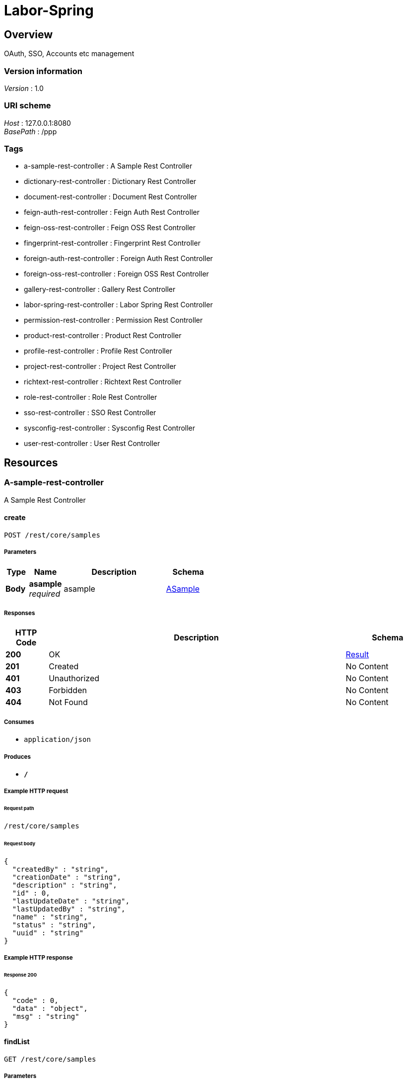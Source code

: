 = Labor-Spring


[[_overview]]
== Overview
OAuth, SSO, Accounts etc management


=== Version information
[%hardbreaks]
__Version__ : 1.0


=== URI scheme
[%hardbreaks]
__Host__ : 127.0.0.1:8080
__BasePath__ : /ppp


=== Tags

* a-sample-rest-controller : A Sample Rest Controller
* dictionary-rest-controller : Dictionary Rest Controller
* document-rest-controller : Document Rest Controller
* feign-auth-rest-controller : Feign Auth Rest Controller
* feign-oss-rest-controller : Feign OSS Rest Controller
* fingerprint-rest-controller : Fingerprint Rest Controller
* foreign-auth-rest-controller : Foreign Auth Rest Controller
* foreign-oss-rest-controller : Foreign OSS Rest Controller
* gallery-rest-controller : Gallery Rest Controller
* labor-spring-rest-controller : Labor Spring Rest Controller
* permission-rest-controller : Permission Rest Controller
* product-rest-controller : Product Rest Controller
* profile-rest-controller : Profile Rest Controller
* project-rest-controller : Project Rest Controller
* richtext-rest-controller : Richtext Rest Controller
* role-rest-controller : Role Rest Controller
* sso-rest-controller : SSO Rest Controller
* sysconfig-rest-controller : Sysconfig Rest Controller
* user-rest-controller : User Rest Controller




[[_paths]]
== Resources

[[_a-sample-rest-controller_resource]]
=== A-sample-rest-controller
A Sample Rest Controller


[[_createusingpost]]
==== create
....
POST /rest/core/samples
....


===== Parameters

[options="header", cols=".^2,.^3,.^9,.^4"]
|===
|Type|Name|Description|Schema
|**Body**|**asample** +
__required__|asample|<<_asample,ASample>>
|===


===== Responses

[options="header", cols=".^2,.^14,.^4"]
|===
|HTTP Code|Description|Schema
|**200**|OK|<<_result,Result>>
|**201**|Created|No Content
|**401**|Unauthorized|No Content
|**403**|Forbidden|No Content
|**404**|Not Found|No Content
|===


===== Consumes

* `application/json`


===== Produces

* `*/*`


===== Example HTTP request

====== Request path
----
/rest/core/samples
----


====== Request body
[source,json]
----
{
  "createdBy" : "string",
  "creationDate" : "string",
  "description" : "string",
  "id" : 0,
  "lastUpdateDate" : "string",
  "lastUpdatedBy" : "string",
  "name" : "string",
  "status" : "string",
  "uuid" : "string"
}
----


===== Example HTTP response

====== Response 200
[source,json]
----
{
  "code" : 0,
  "data" : "object",
  "msg" : "string"
}
----


[[_findlistusingget_1]]
==== findList
....
GET /rest/core/samples
....


===== Parameters

[options="header", cols=".^2,.^3,.^9,.^4,.^2"]
|===
|Type|Name|Description|Schema|Default
|**Query**|**sortby** +
__optional__|sortby|string|`"id"`
|===


===== Responses

[options="header", cols=".^2,.^14,.^4"]
|===
|HTTP Code|Description|Schema
|**200**|OK|<<_result,Result>>
|**401**|Unauthorized|No Content
|**403**|Forbidden|No Content
|**404**|Not Found|No Content
|===


===== Consumes

* `application/json`


===== Produces

* `*/*`


===== Example HTTP request

====== Request path
----
/rest/core/samples
----


====== Request query
[source,json]
----
{
  "sortby" : "string"
}
----


===== Example HTTP response

====== Response 200
[source,json]
----
{
  "code" : 0,
  "data" : "object",
  "msg" : "string"
}
----


[[_aopandusingget]]
==== aopand
....
GET /rest/core/samples/aopand
....


===== Responses

[options="header", cols=".^2,.^14,.^4"]
|===
|HTTP Code|Description|Schema
|**200**|OK|<<_result,Result>>
|**401**|Unauthorized|No Content
|**403**|Forbidden|No Content
|**404**|Not Found|No Content
|===


===== Consumes

* `application/json`


===== Produces

* `*/*`


===== Example HTTP request

====== Request path
----
/rest/core/samples/aopand
----


===== Example HTTP response

====== Response 200
[source,json]
----
{
  "code" : 0,
  "data" : "object",
  "msg" : "string"
}
----


[[_aoporusingget]]
==== aopor
....
GET /rest/core/samples/aopor
....


===== Responses

[options="header", cols=".^2,.^14,.^4"]
|===
|HTTP Code|Description|Schema
|**200**|OK|<<_result,Result>>
|**401**|Unauthorized|No Content
|**403**|Forbidden|No Content
|**404**|Not Found|No Content
|===


===== Consumes

* `application/json`


===== Produces

* `*/*`


===== Example HTTP request

====== Request path
----
/rest/core/samples/aopor
----


===== Example HTTP response

====== Response 200
[source,json]
----
{
  "code" : 0,
  "data" : "object",
  "msg" : "string"
}
----


[[_findlistbynameusingget]]
==== findListByName
....
GET /rest/core/samples/namestart-page-list
....


===== Parameters

[options="header", cols=".^2,.^3,.^9,.^4,.^2"]
|===
|Type|Name|Description|Schema|Default
|**Query**|**namestart** +
__required__|namestart|string|
|**Query**|**page** +
__optional__|page|integer (int32)|`0`
|**Query**|**pagesize** +
__optional__|pagesize|integer (int32)|`0`
|**Query**|**sortby** +
__optional__|sortby|string|`"id"`
|===


===== Responses

[options="header", cols=".^2,.^14,.^4"]
|===
|HTTP Code|Description|Schema
|**200**|OK|<<_result,Result>>
|**401**|Unauthorized|No Content
|**403**|Forbidden|No Content
|**404**|Not Found|No Content
|===


===== Consumes

* `application/json`


===== Produces

* `*/*`


===== Example HTTP request

====== Request path
----
/rest/core/samples/namestart-page-list
----


====== Request query
[source,json]
----
{
  "namestart" : "string",
  "page" : 0,
  "pagesize" : 0,
  "sortby" : "string"
}
----


===== Example HTTP response

====== Response 200
[source,json]
----
{
  "code" : 0,
  "data" : "object",
  "msg" : "string"
}
----


[[_findlistusingget]]
==== findList
....
GET /rest/core/samples/page-list
....


===== Parameters

[options="header", cols=".^2,.^3,.^9,.^4,.^2"]
|===
|Type|Name|Description|Schema|Default
|**Query**|**page** +
__optional__|page|integer (int32)|`0`
|**Query**|**pagesize** +
__optional__|pagesize|integer (int32)|`0`
|**Query**|**sortby** +
__optional__|sortby|string|`"id"`
|===


===== Responses

[options="header", cols=".^2,.^14,.^4"]
|===
|HTTP Code|Description|Schema
|**200**|OK|<<_result,Result>>
|**401**|Unauthorized|No Content
|**403**|Forbidden|No Content
|**404**|Not Found|No Content
|===


===== Consumes

* `application/json`


===== Produces

* `*/*`


===== Example HTTP request

====== Request path
----
/rest/core/samples/page-list
----


====== Request query
[source,json]
----
{
  "page" : 0,
  "pagesize" : 0,
  "sortby" : "string"
}
----


===== Example HTTP response

====== Response 200
[source,json]
----
{
  "code" : 0,
  "data" : "object",
  "msg" : "string"
}
----


[[_findlistbystatususingget]]
==== findListByStatus
....
GET /rest/core/samples/status-page-list
....


===== Parameters

[options="header", cols=".^2,.^3,.^9,.^4,.^2"]
|===
|Type|Name|Description|Schema|Default
|**Query**|**page** +
__optional__|page|integer (int32)|`0`
|**Query**|**pagesize** +
__optional__|pagesize|integer (int32)|`0`
|**Query**|**sortby** +
__optional__|sortby|string|`"id"`
|**Query**|**status** +
__optional__|status|string|
|===


===== Responses

[options="header", cols=".^2,.^14,.^4"]
|===
|HTTP Code|Description|Schema
|**200**|OK|<<_result,Result>>
|**401**|Unauthorized|No Content
|**403**|Forbidden|No Content
|**404**|Not Found|No Content
|===


===== Consumes

* `application/json`


===== Produces

* `*/*`


===== Example HTTP request

====== Request path
----
/rest/core/samples/status-page-list
----


====== Request query
[source,json]
----
{
  "page" : 0,
  "pagesize" : 0,
  "sortby" : "string",
  "status" : "string"
}
----


===== Example HTTP response

====== Response 200
[source,json]
----
{
  "code" : 0,
  "data" : "object",
  "msg" : "string"
}
----


[[_testusingget]]
==== test
....
GET /rest/core/samples/test
....


===== Responses

[options="header", cols=".^2,.^14,.^4"]
|===
|HTTP Code|Description|Schema
|**200**|OK|<<_result,Result>>
|**401**|Unauthorized|No Content
|**403**|Forbidden|No Content
|**404**|Not Found|No Content
|===


===== Consumes

* `application/json`


===== Produces

* `*/*`


===== Example HTTP request

====== Request path
----
/rest/core/samples/test
----


===== Example HTTP response

====== Response 200
[source,json]
----
{
  "code" : 0,
  "data" : "object",
  "msg" : "string"
}
----


[[_findbyuuidusingget]]
==== findByUuid
....
GET /rest/core/samples/uuid-{uuid}
....


===== Parameters

[options="header", cols=".^2,.^3,.^9,.^4"]
|===
|Type|Name|Description|Schema
|**Path**|**uuid** +
__required__|uuid|string
|===


===== Responses

[options="header", cols=".^2,.^14,.^4"]
|===
|HTTP Code|Description|Schema
|**200**|OK|<<_result,Result>>
|**401**|Unauthorized|No Content
|**403**|Forbidden|No Content
|**404**|Not Found|No Content
|===


===== Consumes

* `application/json`


===== Produces

* `*/*`


===== Example HTTP request

====== Request path
----
/rest/core/samples/uuid-string
----


===== Example HTTP response

====== Response 200
[source,json]
----
{
  "code" : 0,
  "data" : "object",
  "msg" : "string"
}
----


[[_updateusingput]]
==== update
....
PUT /rest/core/samples/{id}
....


===== Parameters

[options="header", cols=".^2,.^3,.^9,.^4"]
|===
|Type|Name|Description|Schema
|**Path**|**id** +
__required__|id|integer (int32)
|**Body**|**asample** +
__required__|asample|<<_asample,ASample>>
|===


===== Responses

[options="header", cols=".^2,.^14,.^4"]
|===
|HTTP Code|Description|Schema
|**200**|OK|<<_result,Result>>
|**201**|Created|No Content
|**401**|Unauthorized|No Content
|**403**|Forbidden|No Content
|**404**|Not Found|No Content
|===


===== Consumes

* `application/json`


===== Produces

* `*/*`


===== Example HTTP request

====== Request path
----
/rest/core/samples/0
----


====== Request body
[source,json]
----
{
  "createdBy" : "string",
  "creationDate" : "string",
  "description" : "string",
  "id" : 0,
  "lastUpdateDate" : "string",
  "lastUpdatedBy" : "string",
  "name" : "string",
  "status" : "string",
  "uuid" : "string"
}
----


===== Example HTTP response

====== Response 200
[source,json]
----
{
  "code" : 0,
  "data" : "object",
  "msg" : "string"
}
----


[[_updatestatususingpatch]]
==== updateStatus
....
PATCH /rest/core/samples/{id}/status/{status}
....


===== Parameters

[options="header", cols=".^2,.^3,.^9,.^4"]
|===
|Type|Name|Description|Schema
|**Path**|**id** +
__required__|id|integer (int32)
|**Path**|**status** +
__required__|status|string
|===


===== Responses

[options="header", cols=".^2,.^14,.^4"]
|===
|HTTP Code|Description|Schema
|**200**|OK|<<_result,Result>>
|**204**|No Content|No Content
|**401**|Unauthorized|No Content
|**403**|Forbidden|No Content
|===


===== Consumes

* `application/json`


===== Produces

* `*/*`


===== Example HTTP request

====== Request path
----
/rest/core/samples/0/status/string
----


===== Example HTTP response

====== Response 200
[source,json]
----
{
  "code" : 0,
  "data" : "object",
  "msg" : "string"
}
----


[[_findsubslistbystatususingget]]
==== findSubsListByStatus
....
GET /rest/core/samples/{id}/subs
....


===== Parameters

[options="header", cols=".^2,.^3,.^9,.^4"]
|===
|Type|Name|Description|Schema
|**Path**|**id** +
__required__|id|integer (int32)
|**Query**|**status** +
__optional__|status|string
|===


===== Responses

[options="header", cols=".^2,.^14,.^4"]
|===
|HTTP Code|Description|Schema
|**200**|OK|<<_result,Result>>
|**401**|Unauthorized|No Content
|**403**|Forbidden|No Content
|**404**|Not Found|No Content
|===


===== Consumes

* `application/json`


===== Produces

* `*/*`


===== Example HTTP request

====== Request path
----
/rest/core/samples/0/subs
----


====== Request query
[source,json]
----
{
  "status" : "string"
}
----


===== Example HTTP response

====== Response 200
[source,json]
----
{
  "code" : 0,
  "data" : "object",
  "msg" : "string"
}
----


[[_dictionary-rest-controller_resource]]
=== Dictionary-rest-controller
Dictionary Rest Controller


[[_createusingpost_1]]
==== create
....
POST /rest/core/dictionaries
....


===== Parameters

[options="header", cols=".^2,.^3,.^9,.^4"]
|===
|Type|Name|Description|Schema
|**Body**|**dictionary** +
__required__|dictionary|<<_dictionary,Dictionary>>
|===


===== Responses

[options="header", cols=".^2,.^14,.^4"]
|===
|HTTP Code|Description|Schema
|**200**|OK|<<_result,Result>>
|**201**|Created|No Content
|**401**|Unauthorized|No Content
|**403**|Forbidden|No Content
|**404**|Not Found|No Content
|===


===== Consumes

* `application/json`


===== Produces

* `*/*`


===== Example HTTP request

====== Request path
----
/rest/core/dictionaries
----


====== Request body
[source,json]
----
{
  "code" : "string",
  "createdBy" : "string",
  "creationDate" : "string",
  "description" : "string",
  "id" : 0,
  "lastUpdateDate" : "string",
  "lastUpdatedBy" : "string",
  "name" : "string",
  "order" : 0,
  "parentid" : 0,
  "status" : "string",
  "uuid" : "string",
  "value1" : "string",
  "value2" : "string",
  "value3" : "string",
  "value4" : "string",
  "value5" : "string"
}
----


===== Example HTTP response

====== Response 200
[source,json]
----
{
  "code" : 0,
  "data" : "object",
  "msg" : "string"
}
----


[[_findsubslistusingget]]
==== findSubsList
....
GET /rest/core/dictionaries/subs
....


===== Parameters

[options="header", cols=".^2,.^3,.^9,.^4"]
|===
|Type|Name|Description|Schema
|**Query**|**code** +
__optional__|code|string
|**Query**|**status** +
__optional__|status|string
|===


===== Responses

[options="header", cols=".^2,.^14,.^4"]
|===
|HTTP Code|Description|Schema
|**200**|OK|<<_result,Result>>
|**401**|Unauthorized|No Content
|**403**|Forbidden|No Content
|**404**|Not Found|No Content
|===


===== Consumes

* `application/json`


===== Produces

* `*/*`


===== Example HTTP request

====== Request path
----
/rest/core/dictionaries/subs
----


====== Request query
[source,json]
----
{
  "code" : "string",
  "status" : "string"
}
----


===== Example HTTP response

====== Response 200
[source,json]
----
{
  "code" : 0,
  "data" : "object",
  "msg" : "string"
}
----


[[_findtopslistusingget]]
==== findTopsList
....
GET /rest/core/dictionaries/tops
....


===== Responses

[options="header", cols=".^2,.^14,.^4"]
|===
|HTTP Code|Description|Schema
|**200**|OK|<<_result,Result>>
|**401**|Unauthorized|No Content
|**403**|Forbidden|No Content
|**404**|Not Found|No Content
|===


===== Consumes

* `application/json`


===== Produces

* `*/*`


===== Example HTTP request

====== Request path
----
/rest/core/dictionaries/tops
----


===== Example HTTP response

====== Response 200
[source,json]
----
{
  "code" : 0,
  "data" : "object",
  "msg" : "string"
}
----


[[_createtopdictionarysusingpost]]
==== createTopDictionarys
....
POST /rest/core/dictionaries/tops-init
....


===== Responses

[options="header", cols=".^2,.^14,.^4"]
|===
|HTTP Code|Description|Schema
|**200**|OK|<<_result,Result>>
|**201**|Created|No Content
|**401**|Unauthorized|No Content
|**403**|Forbidden|No Content
|**404**|Not Found|No Content
|===


===== Consumes

* `application/json`


===== Produces

* `*/*`


===== Example HTTP request

====== Request path
----
/rest/core/dictionaries/tops-init
----


===== Example HTTP response

====== Response 200
[source,json]
----
{
  "code" : 0,
  "data" : "object",
  "msg" : "string"
}
----


[[_updateusingput_1]]
==== update
....
PUT /rest/core/dictionaries/{id}
....


===== Parameters

[options="header", cols=".^2,.^3,.^9,.^4"]
|===
|Type|Name|Description|Schema
|**Path**|**id** +
__required__|id|integer (int32)
|**Body**|**dictionary** +
__required__|dictionary|<<_dictionary,Dictionary>>
|===


===== Responses

[options="header", cols=".^2,.^14,.^4"]
|===
|HTTP Code|Description|Schema
|**200**|OK|<<_result,Result>>
|**201**|Created|No Content
|**401**|Unauthorized|No Content
|**403**|Forbidden|No Content
|**404**|Not Found|No Content
|===


===== Consumes

* `application/json`


===== Produces

* `*/*`


===== Example HTTP request

====== Request path
----
/rest/core/dictionaries/0
----


====== Request body
[source,json]
----
{
  "code" : "string",
  "createdBy" : "string",
  "creationDate" : "string",
  "description" : "string",
  "id" : 0,
  "lastUpdateDate" : "string",
  "lastUpdatedBy" : "string",
  "name" : "string",
  "order" : 0,
  "parentid" : 0,
  "status" : "string",
  "uuid" : "string",
  "value1" : "string",
  "value2" : "string",
  "value3" : "string",
  "value4" : "string",
  "value5" : "string"
}
----


===== Example HTTP response

====== Response 200
[source,json]
----
{
  "code" : 0,
  "data" : "object",
  "msg" : "string"
}
----


[[_updatestatususingpatch_1]]
==== updateStatus
....
PATCH /rest/core/dictionaries/{id}/status/{status}
....


===== Parameters

[options="header", cols=".^2,.^3,.^9,.^4"]
|===
|Type|Name|Description|Schema
|**Path**|**id** +
__required__|id|integer (int32)
|**Path**|**status** +
__required__|status|string
|===


===== Responses

[options="header", cols=".^2,.^14,.^4"]
|===
|HTTP Code|Description|Schema
|**200**|OK|<<_result,Result>>
|**204**|No Content|No Content
|**401**|Unauthorized|No Content
|**403**|Forbidden|No Content
|===


===== Consumes

* `application/json`


===== Produces

* `*/*`


===== Example HTTP request

====== Request path
----
/rest/core/dictionaries/0/status/string
----


===== Example HTTP response

====== Response 200
[source,json]
----
{
  "code" : 0,
  "data" : "object",
  "msg" : "string"
}
----


[[_document-rest-controller_resource]]
=== Document-rest-controller
Document Rest Controller


[[_createusingpost_2]]
==== create
....
POST /rest/documents
....


===== Parameters

[options="header", cols=".^2,.^3,.^9,.^4"]
|===
|Type|Name|Description|Schema
|**Body**|**documentDto** +
__required__|documentDto|<<_documentdto,DocumentDto>>
|===


===== Responses

[options="header", cols=".^2,.^14,.^4"]
|===
|HTTP Code|Description|Schema
|**200**|OK|<<_result,Result>>
|**201**|Created|No Content
|**401**|Unauthorized|No Content
|**403**|Forbidden|No Content
|**404**|Not Found|No Content
|===


===== Consumes

* `application/json`


===== Produces

* `*/*`


===== Example HTTP request

====== Request path
----
/rest/documents
----


====== Request body
[source,json]
----
{
  "commentList" : [ {
    "createdBy" : "string",
    "creationDate" : "string",
    "creator" : "string",
    "description" : "string",
    "docId" : 0,
    "html" : "string",
    "id" : 0,
    "lastUpdateDate" : "string",
    "lastUpdatedBy" : "string",
    "status" : "string",
    "text" : "string",
    "uuid" : "string"
  } ],
  "content" : {
    "createdBy" : "string",
    "creationDate" : "string",
    "description" : "string",
    "docId" : 0,
    "html" : "string",
    "id" : 0,
    "lastUpdateDate" : "string",
    "lastUpdatedBy" : "string",
    "md5" : "string",
    "status" : "string",
    "text" : "string",
    "uuid" : "string"
  },
  "contentList" : [ {
    "createdBy" : "string",
    "creationDate" : "string",
    "description" : "string",
    "docId" : 0,
    "html" : "string",
    "id" : 0,
    "lastUpdateDate" : "string",
    "lastUpdatedBy" : "string",
    "md5" : "string",
    "status" : "string",
    "text" : "string",
    "uuid" : "string"
  } ],
  "creator" : {
    "userId" : 0,
    "userName" : "string",
    "userRealName" : "string",
    "userUuid" : "string"
  },
  "docStatus" : "string",
  "document" : {
    "createdBy" : "string",
    "creationDate" : "string",
    "description" : "string",
    "docStatus" : "string",
    "fileMd5" : "string",
    "filePath" : "string",
    "id" : 0,
    "lastUpdateDate" : "string",
    "lastUpdatedBy" : "string",
    "name" : "string",
    "namePinyin" : "string",
    "status" : "string",
    "uuid" : "string"
  },
  "id" : 0,
  "name" : "string",
  "tagList" : [ {
    "createdBy" : "string",
    "creationDate" : "string",
    "description" : "string",
    "docId" : 0,
    "id" : 0,
    "lastUpdateDate" : "string",
    "lastUpdatedBy" : "string",
    "status" : "string",
    "tagId" : 0,
    "tagName" : "string",
    "tagType" : "string",
    "uuid" : "string"
  } ],
  "tagName" : "string",
  "tagType" : "string",
  "userList" : [ {
    "createdBy" : "string",
    "creationDate" : "string",
    "description" : "string",
    "docId" : 0,
    "id" : 0,
    "lastUpdateDate" : "string",
    "lastUpdatedBy" : "string",
    "status" : "string",
    "userId" : 0,
    "userName" : "string",
    "uuid" : "string"
  } ],
  "userid" : "string"
}
----


===== Example HTTP response

====== Response 200
[source,json]
----
{
  "code" : 0,
  "data" : "object",
  "msg" : "string"
}
----


[[_findlistusingget_2]]
==== findList
....
GET /rest/documents
....


===== Parameters

[options="header", cols=".^2,.^3,.^9,.^4,.^2"]
|===
|Type|Name|Description|Schema|Default
|**Query**|**sortby** +
__optional__|sortby|string|`"id"`
|===


===== Responses

[options="header", cols=".^2,.^14,.^4"]
|===
|HTTP Code|Description|Schema
|**200**|OK|<<_result,Result>>
|**401**|Unauthorized|No Content
|**403**|Forbidden|No Content
|**404**|Not Found|No Content
|===


===== Consumes

* `application/json`


===== Produces

* `*/*`


===== Example HTTP request

====== Request path
----
/rest/documents
----


====== Request query
[source,json]
----
{
  "sortby" : "string"
}
----


===== Example HTTP response

====== Response 200
[source,json]
----
{
  "code" : 0,
  "data" : "object",
  "msg" : "string"
}
----


[[_initdocumentsusingget]]
==== initDocuments
....
GET /rest/documents/init
....


===== Responses

[options="header", cols=".^2,.^14,.^4"]
|===
|HTTP Code|Description|Schema
|**200**|OK|<<_result,Result>>
|**401**|Unauthorized|No Content
|**403**|Forbidden|No Content
|**404**|Not Found|No Content
|===


===== Consumes

* `application/json`


===== Produces

* `*/*`


===== Example HTTP request

====== Request path
----
/rest/documents/init
----


===== Example HTTP response

====== Response 200
[source,json]
----
{
  "code" : 0,
  "data" : "object",
  "msg" : "string"
}
----


[[_findmydocumentlistusingget]]
==== findMyDocumentList
....
GET /rest/documents/my-page-list
....


===== Parameters

[options="header", cols=".^2,.^3,.^9,.^4,.^2"]
|===
|Type|Name|Description|Schema|Default
|**Query**|**page** +
__optional__|page|integer (int32)|`0`
|**Query**|**sortby** +
__optional__|sortby|string|`"id"`
|===


===== Responses

[options="header", cols=".^2,.^14,.^4"]
|===
|HTTP Code|Description|Schema
|**200**|OK|<<_result,Result>>
|**401**|Unauthorized|No Content
|**403**|Forbidden|No Content
|**404**|Not Found|No Content
|===


===== Consumes

* `application/json`


===== Produces

* `*/*`


===== Example HTTP request

====== Request path
----
/rest/documents/my-page-list
----


====== Request query
[source,json]
----
{
  "page" : 0,
  "sortby" : "string"
}
----


===== Example HTTP response

====== Response 200
[source,json]
----
{
  "code" : 0,
  "data" : "object",
  "msg" : "string"
}
----


[[_findlistbynamelikeusingget]]
==== findListByNameLike
....
GET /rest/documents/name-page-list
....


===== Parameters

[options="header", cols=".^2,.^3,.^9,.^4,.^2"]
|===
|Type|Name|Description|Schema|Default
|**Query**|**name** +
__optional__|name|string|
|**Query**|**page** +
__optional__|page|integer (int32)|`0`
|**Query**|**sortby** +
__optional__|sortby|string|`"id"`
|===


===== Responses

[options="header", cols=".^2,.^14,.^4"]
|===
|HTTP Code|Description|Schema
|**200**|OK|<<_result,Result>>
|**401**|Unauthorized|No Content
|**403**|Forbidden|No Content
|**404**|Not Found|No Content
|===


===== Consumes

* `application/json`


===== Produces

* `*/*`


===== Example HTTP request

====== Request path
----
/rest/documents/name-page-list
----


====== Request query
[source,json]
----
{
  "name" : "string",
  "page" : 0,
  "sortby" : "string"
}
----


===== Example HTTP response

====== Response 200
[source,json]
----
{
  "code" : 0,
  "data" : "object",
  "msg" : "string"
}
----


[[_findlistbytagusingget]]
==== findListByTag
....
GET /rest/documents/tag-page-list
....


===== Parameters

[options="header", cols=".^2,.^3,.^9,.^4,.^2"]
|===
|Type|Name|Description|Schema|Default
|**Query**|**page** +
__optional__|page|integer (int32)|`0`
|**Query**|**sortby** +
__optional__|sortby|string|`"doc_id"`
|**Query**|**tag** +
__optional__|tag|string|
|===


===== Responses

[options="header", cols=".^2,.^14,.^4"]
|===
|HTTP Code|Description|Schema
|**200**|OK|<<_result,Result>>
|**401**|Unauthorized|No Content
|**403**|Forbidden|No Content
|**404**|Not Found|No Content
|===


===== Consumes

* `application/json`


===== Produces

* `*/*`


===== Example HTTP request

====== Request path
----
/rest/documents/tag-page-list
----


====== Request query
[source,json]
----
{
  "page" : 0,
  "sortby" : "string",
  "tag" : "string"
}
----


===== Example HTTP response

====== Response 200
[source,json]
----
{
  "code" : 0,
  "data" : "object",
  "msg" : "string"
}
----


[[_findtaglistusingget]]
==== findTagList
....
GET /rest/documents/tags/name-page-list
....


===== Parameters

[options="header", cols=".^2,.^3,.^9,.^4,.^2"]
|===
|Type|Name|Description|Schema|Default
|**Query**|**name** +
__optional__|name|string|
|**Query**|**page** +
__optional__|page|integer (int32)|`0`
|**Query**|**sortby** +
__optional__|sortby|string|`"id"`
|===


===== Responses

[options="header", cols=".^2,.^14,.^4"]
|===
|HTTP Code|Description|Schema
|**200**|OK|<<_result,Result>>
|**401**|Unauthorized|No Content
|**403**|Forbidden|No Content
|**404**|Not Found|No Content
|===


===== Consumes

* `application/json`


===== Produces

* `*/*`


===== Example HTTP request

====== Request path
----
/rest/documents/tags/name-page-list
----


====== Request query
[source,json]
----
{
  "name" : "string",
  "page" : 0,
  "sortby" : "string"
}
----


===== Example HTTP response

====== Response 200
[source,json]
----
{
  "code" : 0,
  "data" : "object",
  "msg" : "string"
}
----


[[_findbyuuidusingget_1]]
==== findByUuid
....
GET /rest/documents/uuid-{uuid}
....


===== Parameters

[options="header", cols=".^2,.^3,.^9,.^4"]
|===
|Type|Name|Description|Schema
|**Path**|**uuid** +
__required__|uuid|string
|**Query**|**contentid** +
__optional__|contentid|integer (int32)
|===


===== Responses

[options="header", cols=".^2,.^14,.^4"]
|===
|HTTP Code|Description|Schema
|**200**|OK|<<_result,Result>>
|**401**|Unauthorized|No Content
|**403**|Forbidden|No Content
|**404**|Not Found|No Content
|===


===== Consumes

* `application/json`


===== Produces

* `*/*`


===== Example HTTP request

====== Request path
----
/rest/documents/uuid-string
----


====== Request query
[source,json]
----
{
  "contentid" : 0
}
----


===== Example HTTP response

====== Response 200
[source,json]
----
{
  "code" : 0,
  "data" : "object",
  "msg" : "string"
}
----


[[_updateusingput_2]]
==== update
....
PUT /rest/documents/{id}
....


===== Parameters

[options="header", cols=".^2,.^3,.^9,.^4"]
|===
|Type|Name|Description|Schema
|**Path**|**id** +
__required__|id|integer (int32)
|**Body**|**documentDto** +
__required__|documentDto|<<_documentdto,DocumentDto>>
|===


===== Responses

[options="header", cols=".^2,.^14,.^4"]
|===
|HTTP Code|Description|Schema
|**200**|OK|<<_result,Result>>
|**201**|Created|No Content
|**401**|Unauthorized|No Content
|**403**|Forbidden|No Content
|**404**|Not Found|No Content
|===


===== Consumes

* `application/json`


===== Produces

* `*/*`


===== Example HTTP request

====== Request path
----
/rest/documents/0
----


====== Request body
[source,json]
----
{
  "commentList" : [ {
    "createdBy" : "string",
    "creationDate" : "string",
    "creator" : "string",
    "description" : "string",
    "docId" : 0,
    "html" : "string",
    "id" : 0,
    "lastUpdateDate" : "string",
    "lastUpdatedBy" : "string",
    "status" : "string",
    "text" : "string",
    "uuid" : "string"
  } ],
  "content" : {
    "createdBy" : "string",
    "creationDate" : "string",
    "description" : "string",
    "docId" : 0,
    "html" : "string",
    "id" : 0,
    "lastUpdateDate" : "string",
    "lastUpdatedBy" : "string",
    "md5" : "string",
    "status" : "string",
    "text" : "string",
    "uuid" : "string"
  },
  "contentList" : [ {
    "createdBy" : "string",
    "creationDate" : "string",
    "description" : "string",
    "docId" : 0,
    "html" : "string",
    "id" : 0,
    "lastUpdateDate" : "string",
    "lastUpdatedBy" : "string",
    "md5" : "string",
    "status" : "string",
    "text" : "string",
    "uuid" : "string"
  } ],
  "creator" : {
    "userId" : 0,
    "userName" : "string",
    "userRealName" : "string",
    "userUuid" : "string"
  },
  "docStatus" : "string",
  "document" : {
    "createdBy" : "string",
    "creationDate" : "string",
    "description" : "string",
    "docStatus" : "string",
    "fileMd5" : "string",
    "filePath" : "string",
    "id" : 0,
    "lastUpdateDate" : "string",
    "lastUpdatedBy" : "string",
    "name" : "string",
    "namePinyin" : "string",
    "status" : "string",
    "uuid" : "string"
  },
  "id" : 0,
  "name" : "string",
  "tagList" : [ {
    "createdBy" : "string",
    "creationDate" : "string",
    "description" : "string",
    "docId" : 0,
    "id" : 0,
    "lastUpdateDate" : "string",
    "lastUpdatedBy" : "string",
    "status" : "string",
    "tagId" : 0,
    "tagName" : "string",
    "tagType" : "string",
    "uuid" : "string"
  } ],
  "tagName" : "string",
  "tagType" : "string",
  "userList" : [ {
    "createdBy" : "string",
    "creationDate" : "string",
    "description" : "string",
    "docId" : 0,
    "id" : 0,
    "lastUpdateDate" : "string",
    "lastUpdatedBy" : "string",
    "status" : "string",
    "userId" : 0,
    "userName" : "string",
    "uuid" : "string"
  } ],
  "userid" : "string"
}
----


===== Example HTTP response

====== Response 200
[source,json]
----
{
  "code" : 0,
  "data" : "object",
  "msg" : "string"
}
----


[[_createcommentusingpost]]
==== createComment
....
POST /rest/documents/{id}/comments
....


===== Parameters

[options="header", cols=".^2,.^3,.^9,.^4"]
|===
|Type|Name|Description|Schema
|**Path**|**id** +
__required__|id|integer (int32)
|**Body**|**comment** +
__required__|comment|<<_documentcomment,DocumentComment>>
|===


===== Responses

[options="header", cols=".^2,.^14,.^4"]
|===
|HTTP Code|Description|Schema
|**200**|OK|<<_result,Result>>
|**201**|Created|No Content
|**401**|Unauthorized|No Content
|**403**|Forbidden|No Content
|**404**|Not Found|No Content
|===


===== Consumes

* `application/json`


===== Produces

* `*/*`


===== Example HTTP request

====== Request path
----
/rest/documents/0/comments
----


====== Request body
[source,json]
----
{
  "createdBy" : "string",
  "creationDate" : "string",
  "creator" : "string",
  "description" : "string",
  "docId" : 0,
  "html" : "string",
  "id" : 0,
  "lastUpdateDate" : "string",
  "lastUpdatedBy" : "string",
  "status" : "string",
  "text" : "string",
  "uuid" : "string"
}
----


===== Example HTTP response

====== Response 200
[source,json]
----
{
  "code" : 0,
  "data" : "object",
  "msg" : "string"
}
----


[[_findcommentlistbyidusingget]]
==== findCommentListById
....
GET /rest/documents/{id}/comments
....


===== Parameters

[options="header", cols=".^2,.^3,.^9,.^4"]
|===
|Type|Name|Description|Schema
|**Path**|**id** +
__required__|id|integer (int32)
|===


===== Responses

[options="header", cols=".^2,.^14,.^4"]
|===
|HTTP Code|Description|Schema
|**200**|OK|<<_result,Result>>
|**401**|Unauthorized|No Content
|**403**|Forbidden|No Content
|**404**|Not Found|No Content
|===


===== Consumes

* `application/json`


===== Produces

* `*/*`


===== Example HTTP request

====== Request path
----
/rest/documents/0/comments
----


===== Example HTTP response

====== Response 200
[source,json]
----
{
  "code" : 0,
  "data" : "object",
  "msg" : "string"
}
----


[[_createcontentusingpost]]
==== createContent
....
POST /rest/documents/{id}/contents
....


===== Parameters

[options="header", cols=".^2,.^3,.^9,.^4"]
|===
|Type|Name|Description|Schema
|**Path**|**id** +
__required__|id|integer (int32)
|**Body**|**content** +
__required__|content|<<_documentcontent,DocumentContent>>
|===


===== Responses

[options="header", cols=".^2,.^14,.^4"]
|===
|HTTP Code|Description|Schema
|**200**|OK|<<_result,Result>>
|**201**|Created|No Content
|**401**|Unauthorized|No Content
|**403**|Forbidden|No Content
|**404**|Not Found|No Content
|===


===== Consumes

* `application/json`


===== Produces

* `*/*`


===== Example HTTP request

====== Request path
----
/rest/documents/0/contents
----


====== Request body
[source,json]
----
{
  "createdBy" : "string",
  "creationDate" : "string",
  "description" : "string",
  "docId" : 0,
  "html" : "string",
  "id" : 0,
  "lastUpdateDate" : "string",
  "lastUpdatedBy" : "string",
  "md5" : "string",
  "status" : "string",
  "text" : "string",
  "uuid" : "string"
}
----


===== Example HTTP response

====== Response 200
[source,json]
----
{
  "code" : 0,
  "data" : "object",
  "msg" : "string"
}
----


[[_findcontentversionsbydocidusingget]]
==== findContentVersionsByDocid
....
GET /rest/documents/{id}/contents-versions
....


===== Parameters

[options="header", cols=".^2,.^3,.^9,.^4"]
|===
|Type|Name|Description|Schema
|**Path**|**id** +
__required__|id|integer (int32)
|===


===== Responses

[options="header", cols=".^2,.^14,.^4"]
|===
|HTTP Code|Description|Schema
|**200**|OK|<<_result,Result>>
|**401**|Unauthorized|No Content
|**403**|Forbidden|No Content
|**404**|Not Found|No Content
|===


===== Consumes

* `application/json`


===== Produces

* `*/*`


===== Example HTTP request

====== Request path
----
/rest/documents/0/contents-versions
----


===== Example HTTP response

====== Response 200
[source,json]
----
{
  "code" : 0,
  "data" : "object",
  "msg" : "string"
}
----


[[_findcontentbyidusingget]]
==== findContentById
....
GET /rest/documents/{id}/contents/{contentid}
....


===== Parameters

[options="header", cols=".^2,.^3,.^9,.^4"]
|===
|Type|Name|Description|Schema
|**Path**|**contentid** +
__required__|contentid|integer (int32)
|**Path**|**id** +
__required__|id|integer (int32)
|===


===== Responses

[options="header", cols=".^2,.^14,.^4"]
|===
|HTTP Code|Description|Schema
|**200**|OK|<<_result,Result>>
|**401**|Unauthorized|No Content
|**403**|Forbidden|No Content
|**404**|Not Found|No Content
|===


===== Consumes

* `application/json`


===== Produces

* `*/*`


===== Example HTTP request

====== Request path
----
/rest/documents/0/contents/0
----


===== Example HTTP response

====== Response 200
[source,json]
----
{
  "code" : 0,
  "data" : "object",
  "msg" : "string"
}
----


[[_updatecontentusingput]]
==== updateContent
....
PUT /rest/documents/{id}/contents/{contentid}
....


===== Parameters

[options="header", cols=".^2,.^3,.^9,.^4"]
|===
|Type|Name|Description|Schema
|**Path**|**contentid** +
__required__|contentid|integer (int32)
|**Path**|**id** +
__required__|id|integer (int32)
|**Body**|**content** +
__required__|content|<<_documentcontent,DocumentContent>>
|===


===== Responses

[options="header", cols=".^2,.^14,.^4"]
|===
|HTTP Code|Description|Schema
|**200**|OK|<<_result,Result>>
|**201**|Created|No Content
|**401**|Unauthorized|No Content
|**403**|Forbidden|No Content
|**404**|Not Found|No Content
|===


===== Consumes

* `application/json`


===== Produces

* `*/*`


===== Example HTTP request

====== Request path
----
/rest/documents/0/contents/0
----


====== Request body
[source,json]
----
{
  "createdBy" : "string",
  "creationDate" : "string",
  "description" : "string",
  "docId" : 0,
  "html" : "string",
  "id" : 0,
  "lastUpdateDate" : "string",
  "lastUpdatedBy" : "string",
  "md5" : "string",
  "status" : "string",
  "text" : "string",
  "uuid" : "string"
}
----


===== Example HTTP response

====== Response 200
[source,json]
----
{
  "code" : 0,
  "data" : "object",
  "msg" : "string"
}
----


[[_createtagusingpost]]
==== createTag
....
POST /rest/documents/{id}/tags
....


===== Parameters

[options="header", cols=".^2,.^3,.^9,.^4,.^2"]
|===
|Type|Name|Description|Schema|Default
|**Path**|**id** +
__required__|id|integer (int32)|
|**Query**|**tagname** +
__required__|tagname|string|
|**Query**|**tagtype** +
__optional__|tagtype|string|`"10"`
|===


===== Responses

[options="header", cols=".^2,.^14,.^4"]
|===
|HTTP Code|Description|Schema
|**200**|OK|<<_result,Result>>
|**201**|Created|No Content
|**401**|Unauthorized|No Content
|**403**|Forbidden|No Content
|**404**|Not Found|No Content
|===


===== Consumes

* `application/json`


===== Produces

* `*/*`


===== Example HTTP request

====== Request path
----
/rest/documents/0/tags
----


====== Request query
[source,json]
----
{
  "tagname" : "string",
  "tagtype" : "string"
}
----


===== Example HTTP response

====== Response 200
[source,json]
----
{
  "code" : 0,
  "data" : "object",
  "msg" : "string"
}
----


[[_updatetaglistusingpost]]
==== updateTagList
....
POST /rest/documents/{id}/tags/list
....


===== Parameters

[options="header", cols=".^2,.^3,.^9,.^4"]
|===
|Type|Name|Description|Schema
|**Path**|**id** +
__required__|id|integer (int32)
|**Body**|**tagList** +
__required__|tagList|< <<_documenttag,DocumentTag>> > array
|**Body**|**tagType** +
__required__|tagType|string
|===


===== Responses

[options="header", cols=".^2,.^14,.^4"]
|===
|HTTP Code|Description|Schema
|**200**|OK|<<_result,Result>>
|**201**|Created|No Content
|**401**|Unauthorized|No Content
|**403**|Forbidden|No Content
|**404**|Not Found|No Content
|===


===== Consumes

* `application/json`


===== Produces

* `*/*`


===== Example HTTP request

====== Request path
----
/rest/documents/0/tags/list
----


====== Request body
[source,json]
----
{ }
----


===== Example HTTP response

====== Response 200
[source,json]
----
{
  "code" : 0,
  "data" : "object",
  "msg" : "string"
}
----


[[_updateuserlistusingpost]]
==== updateUserList
....
POST /rest/documents/{id}/users/list
....


===== Parameters

[options="header", cols=".^2,.^3,.^9,.^4"]
|===
|Type|Name|Description|Schema
|**Path**|**id** +
__required__|id|integer (int32)
|**Body**|**userList** +
__required__|userList|< <<_documentuser,DocumentUser>> > array
|===


===== Responses

[options="header", cols=".^2,.^14,.^4"]
|===
|HTTP Code|Description|Schema
|**200**|OK|<<_result,Result>>
|**201**|Created|No Content
|**401**|Unauthorized|No Content
|**403**|Forbidden|No Content
|**404**|Not Found|No Content
|===


===== Consumes

* `application/json`


===== Produces

* `*/*`


===== Example HTTP request

====== Request path
----
/rest/documents/0/users/list
----


====== Request body
[source,json]
----
[ {
  "createdBy" : "string",
  "creationDate" : "string",
  "description" : "string",
  "docId" : 0,
  "id" : 0,
  "lastUpdateDate" : "string",
  "lastUpdatedBy" : "string",
  "status" : "string",
  "userId" : 0,
  "userName" : "string",
  "uuid" : "string"
} ]
----


===== Example HTTP response

====== Response 200
[source,json]
----
{
  "code" : 0,
  "data" : "object",
  "msg" : "string"
}
----


[[_findentitybyfilenameusingget]]
==== findEntityByFilename
....
GET /rest/documents/{uuid}/file
....


===== Parameters

[options="header", cols=".^2,.^3,.^9,.^4"]
|===
|Type|Name|Description|Schema
|**Path**|**uuid** +
__required__|uuid|string
|===


===== Responses

[options="header", cols=".^2,.^14,.^4"]
|===
|HTTP Code|Description|Schema
|**200**|OK|< string (byte) > array
|**401**|Unauthorized|No Content
|**403**|Forbidden|No Content
|**404**|Not Found|No Content
|===


===== Consumes

* `application/json`


===== Produces

* `*/*`


===== Example HTTP request

====== Request path
----
/rest/documents/string/file
----


===== Example HTTP response

====== Response 200
[source,json]
----
[ "string" ]
----


[[_feign-auth-rest-controller_resource]]
=== Feign-auth-rest-controller
Feign Auth Rest Controller


[[_logoutusingdelete]]
==== loggout
....
DELETE /rest/feign/auth/logins
....


===== Responses

[options="header", cols=".^2,.^14,.^4"]
|===
|HTTP Code|Description|Schema
|**200**|OK|<<_result,Result>>
|**204**|No Content|No Content
|**401**|Unauthorized|No Content
|**403**|Forbidden|No Content
|===


===== Consumes

* `application/json`


===== Produces

* `*/*`


===== Example HTTP request

====== Request path
----
/rest/feign/auth/logins
----


===== Example HTTP response

====== Response 200
[source,json]
----
{
  "code" : 0,
  "data" : "object",
  "msg" : "string"
}
----


[[_deletecacheusingdelete]]
==== deleteCache
....
DELETE /rest/feign/auth/logins/cache
....


===== Responses

[options="header", cols=".^2,.^14,.^4"]
|===
|HTTP Code|Description|Schema
|**200**|OK|<<_result,Result>>
|**204**|No Content|No Content
|**401**|Unauthorized|No Content
|**403**|Forbidden|No Content
|===


===== Consumes

* `application/json`


===== Produces

* `*/*`


===== Example HTTP request

====== Request path
----
/rest/feign/auth/logins/cache
----


===== Example HTTP response

====== Response 200
[source,json]
----
{
  "code" : 0,
  "data" : "object",
  "msg" : "string"
}
----


[[_findusercurrentusingget]]
==== findUserCurrent
....
GET /rest/feign/auth/logins/users/current
....


===== Parameters

[options="header", cols=".^2,.^3,.^9,.^4"]
|===
|Type|Name|Description|Schema
|**Query**|**fetch** +
__optional__|fetch|string
|===


===== Responses

[options="header", cols=".^2,.^14,.^4"]
|===
|HTTP Code|Description|Schema
|**200**|OK|<<_result,Result>>
|**401**|Unauthorized|No Content
|**403**|Forbidden|No Content
|**404**|Not Found|No Content
|===


===== Consumes

* `application/json`


===== Produces

* `*/*`


===== Example HTTP request

====== Request path
----
/rest/feign/auth/logins/users/current
----


====== Request query
[source,json]
----
{
  "fetch" : "string"
}
----


===== Example HTTP response

====== Response 200
[source,json]
----
{
  "code" : 0,
  "data" : "object",
  "msg" : "string"
}
----


[[_finduserpermissionscurrentusingget]]
==== findUserPermissionsCurrent
....
GET /rest/feign/auth/logins/users/permissions/current
....


===== Parameters

[options="header", cols=".^2,.^3,.^9,.^4"]
|===
|Type|Name|Description|Schema
|**Query**|**fetch** +
__optional__|fetch|string
|===


===== Responses

[options="header", cols=".^2,.^14,.^4"]
|===
|HTTP Code|Description|Schema
|**200**|OK|<<_result,Result>>
|**401**|Unauthorized|No Content
|**403**|Forbidden|No Content
|**404**|Not Found|No Content
|===


===== Consumes

* `application/json`


===== Produces

* `*/*`


===== Example HTTP request

====== Request path
----
/rest/feign/auth/logins/users/permissions/current
----


====== Request query
[source,json]
----
{
  "fetch" : "string"
}
----


===== Example HTTP response

====== Response 200
[source,json]
----
{
  "code" : 0,
  "data" : "object",
  "msg" : "string"
}
----


[[_requestusertokenusingpost]]
==== callback url registed in auth return a key for access token saved in cache. authCacheService.getTokenCache(key)
....
POST /rest/feign/auth/logins/users/tokens/keys
....


===== Parameters

[options="header", cols=".^2,.^3,.^9,.^4"]
|===
|Type|Name|Description|Schema
|**Path**|**auth-code** +
__optional__|auth-code|string
|===


===== Responses

[options="header", cols=".^2,.^14,.^4"]
|===
|HTTP Code|Description|Schema
|**200**|OK|<<_result,Result>>
|**201**|Created|No Content
|**401**|Unauthorized|No Content
|**403**|Forbidden|No Content
|**404**|Not Found|No Content
|===


===== Consumes

* `application/json`


===== Produces

* `*/*`


===== Example HTTP request

====== Request path
----
/rest/feign/auth/logins/users/tokens/keys
----


===== Example HTTP response

====== Response 200
[source,json]
----
{
  "code" : 0,
  "data" : "object",
  "msg" : "string"
}
----


[[_init2authusingget]]
==== init2auth
....
GET /rest/feign/auth/permissions/init2auth
....


===== Responses

[options="header", cols=".^2,.^14,.^4"]
|===
|HTTP Code|Description|Schema
|**200**|OK|<<_result,Result>>
|**401**|Unauthorized|No Content
|**403**|Forbidden|No Content
|**404**|Not Found|No Content
|===


===== Consumes

* `application/json`


===== Produces

* `*/*`


===== Example HTTP request

====== Request path
----
/rest/feign/auth/permissions/init2auth
----


===== Example HTTP response

====== Response 200
[source,json]
----
{
  "code" : 0,
  "data" : "object",
  "msg" : "string"
}
----


[[_feign-oss-rest-controller_resource]]
=== Feign-oss-rest-controller
Feign OSS Rest Controller


[[_createfileusingpost]]
==== createFile
....
POST /rest/feign/oss/files
....


===== Parameters

[options="header", cols=".^2,.^3,.^9,.^4"]
|===
|Type|Name|Description|Schema
|**FormData**|**file** +
__required__|file|file
|===


===== Responses

[options="header", cols=".^2,.^14,.^4"]
|===
|HTTP Code|Description|Schema
|**200**|OK|<<_result,Result>>
|**201**|Created|No Content
|**401**|Unauthorized|No Content
|**403**|Forbidden|No Content
|**404**|Not Found|No Content
|===


===== Consumes

* `multipart/form-data`


===== Produces

* `*/*`


===== Example HTTP request

====== Request path
----
/rest/feign/oss/files
----


====== Request formData
[source,json]
----
"file"
----


===== Example HTTP response

====== Response 200
[source,json]
----
{
  "code" : 0,
  "data" : "object",
  "msg" : "string"
}
----


[[_findfilebyfilenameusingget]]
==== findFileByFilename
....
GET /rest/feign/oss/files/{filename}
....


===== Parameters

[options="header", cols=".^2,.^3,.^9,.^4"]
|===
|Type|Name|Description|Schema
|**Path**|**filename** +
__required__|filename|string
|===


===== Responses

[options="header", cols=".^2,.^14,.^4"]
|===
|HTTP Code|Description|Schema
|**200**|OK|< string (byte) > array
|**401**|Unauthorized|No Content
|**403**|Forbidden|No Content
|**404**|Not Found|No Content
|===


===== Consumes

* `application/json`


===== Produces

* `*/*`


===== Example HTTP request

====== Request path
----
/rest/feign/oss/files/string
----


===== Example HTTP response

====== Response 200
[source,json]
----
[ "string" ]
----


[[_createimageusingpost]]
==== createImage
....
POST /rest/feign/oss/images
....


===== Parameters

[options="header", cols=".^2,.^3,.^9,.^4"]
|===
|Type|Name|Description|Schema
|**FormData**|**file** +
__required__|file|file
|===


===== Responses

[options="header", cols=".^2,.^14,.^4"]
|===
|HTTP Code|Description|Schema
|**200**|OK|<<_result,Result>>
|**201**|Created|No Content
|**401**|Unauthorized|No Content
|**403**|Forbidden|No Content
|**404**|Not Found|No Content
|===


===== Consumes

* `multipart/form-data`


===== Produces

* `*/*`


===== Example HTTP request

====== Request path
----
/rest/feign/oss/images
----


====== Request formData
[source,json]
----
"file"
----


===== Example HTTP response

====== Response 200
[source,json]
----
{
  "code" : 0,
  "data" : "object",
  "msg" : "string"
}
----


[[_findimagebyfilenameusingget]]
==== findImageByFilename
....
GET /rest/feign/oss/images/{filename}
....


===== Parameters

[options="header", cols=".^2,.^3,.^9,.^4"]
|===
|Type|Name|Description|Schema
|**Path**|**filename** +
__required__|filename|string
|===


===== Responses

[options="header", cols=".^2,.^14,.^4"]
|===
|HTTP Code|Description|Schema
|**200**|OK|< string (byte) > array
|**401**|Unauthorized|No Content
|**403**|Forbidden|No Content
|**404**|Not Found|No Content
|===


===== Consumes

* `application/json`


===== Produces

* `*/*`


===== Example HTTP request

====== Request path
----
/rest/feign/oss/images/string
----


===== Example HTTP response

====== Response 200
[source,json]
----
[ "string" ]
----


[[_findimagebyfilenamebyoriginusingget]]
==== findImageByFilenameByOrigin
....
GET /rest/feign/oss/images/{filename}/origin
....


===== Parameters

[options="header", cols=".^2,.^3,.^9,.^4"]
|===
|Type|Name|Description|Schema
|**Path**|**filename** +
__required__|filename|string
|===


===== Responses

[options="header", cols=".^2,.^14,.^4"]
|===
|HTTP Code|Description|Schema
|**200**|OK|< string (byte) > array
|**401**|Unauthorized|No Content
|**403**|Forbidden|No Content
|**404**|Not Found|No Content
|===


===== Consumes

* `application/json`


===== Produces

* `*/*`


===== Example HTTP request

====== Request path
----
/rest/feign/oss/images/string/origin
----


===== Example HTTP response

====== Response 200
[source,json]
----
[ "string" ]
----


[[_findimagebyfilenamebysizeusingget]]
==== findImageByFilenameBySize
....
GET /rest/feign/oss/images/{filename}/size
....


===== Parameters

[options="header", cols=".^2,.^3,.^9,.^4"]
|===
|Type|Name|Description|Schema
|**Path**|**filename** +
__required__|filename|string
|**Query**|**accuracy** +
__optional__|accuracy|number (double)
|**Query**|**height** +
__optional__|height|integer (int32)
|**Query**|**width** +
__optional__|width|integer (int32)
|===


===== Responses

[options="header", cols=".^2,.^14,.^4"]
|===
|HTTP Code|Description|Schema
|**200**|OK|< string (byte) > array
|**401**|Unauthorized|No Content
|**403**|Forbidden|No Content
|**404**|Not Found|No Content
|===


===== Consumes

* `application/json`


===== Produces

* `*/*`


===== Example HTTP request

====== Request path
----
/rest/feign/oss/images/string/size
----


====== Request query
[source,json]
----
{
  "accuracy" : 0.0,
  "height" : 0,
  "width" : 0
}
----


===== Example HTTP response

====== Response 200
[source,json]
----
[ "string" ]
----


[[_qrcodeusingget]]
==== qrCode
....
GET /rest/feign/oss/qr-code
....


===== Parameters

[options="header", cols=".^2,.^3,.^9,.^4"]
|===
|Type|Name|Description|Schema
|**Query**|**content** +
__optional__|content|string
|===


===== Responses

[options="header", cols=".^2,.^14,.^4"]
|===
|HTTP Code|Description|Schema
|**200**|OK|< string (byte) > array
|**401**|Unauthorized|No Content
|**403**|Forbidden|No Content
|**404**|Not Found|No Content
|===


===== Consumes

* `application/json`


===== Produces

* `*/*`


===== Example HTTP request

====== Request path
----
/rest/feign/oss/qr-code
----


====== Request query
[source,json]
----
{
  "content" : "string"
}
----


===== Example HTTP response

====== Response 200
[source,json]
----
[ "string" ]
----


[[_fingerprint-rest-controller_resource]]
=== Fingerprint-rest-controller
Fingerprint Rest Controller


[[_findonlinelistusingget]]
==== findOnlineList
....
GET /rest/fingerprints/online/page-list
....


===== Parameters

[options="header", cols=".^2,.^3,.^9,.^4,.^2"]
|===
|Type|Name|Description|Schema|Default
|**Query**|**page** +
__optional__|page|integer (int32)|`0`
|**Query**|**pagesize** +
__optional__|pagesize|integer (int32)|`0`
|**Query**|**sortby** +
__required__|sortby|string|
|===


===== Responses

[options="header", cols=".^2,.^14,.^4"]
|===
|HTTP Code|Description|Schema
|**200**|OK|<<_result,Result>>
|**401**|Unauthorized|No Content
|**403**|Forbidden|No Content
|**404**|Not Found|No Content
|===


===== Consumes

* `application/json`


===== Produces

* `*/*`


===== Example HTTP request

====== Request path
----
/rest/fingerprints/online/page-list
----


====== Request query
[source,json]
----
{
  "page" : 0,
  "pagesize" : 0,
  "sortby" : "string"
}
----


===== Example HTTP response

====== Response 200
[source,json]
----
{
  "code" : 0,
  "data" : "object",
  "msg" : "string"
}
----


[[_findonlinelistbyvalueusingget]]
==== findOnlineListByValue
....
GET /rest/fingerprints/online/valuestart-page-list
....


===== Parameters

[options="header", cols=".^2,.^3,.^9,.^4,.^2"]
|===
|Type|Name|Description|Schema|Default
|**Query**|**page** +
__optional__|page|integer (int32)|`0`
|**Query**|**pagesize** +
__optional__|pagesize|integer (int32)|`0`
|**Query**|**sortby** +
__required__|sortby|string|
|**Query**|**valuestart** +
__required__|valuestart|string|
|===


===== Responses

[options="header", cols=".^2,.^14,.^4"]
|===
|HTTP Code|Description|Schema
|**200**|OK|<<_result,Result>>
|**401**|Unauthorized|No Content
|**403**|Forbidden|No Content
|**404**|Not Found|No Content
|===


===== Consumes

* `application/json`


===== Produces

* `*/*`


===== Example HTTP request

====== Request path
----
/rest/fingerprints/online/valuestart-page-list
----


====== Request query
[source,json]
----
{
  "page" : 0,
  "pagesize" : 0,
  "sortby" : "string",
  "valuestart" : "string"
}
----


===== Example HTTP response

====== Response 200
[source,json]
----
{
  "code" : 0,
  "data" : "object",
  "msg" : "string"
}
----


[[_deleteonlineusingdelete]]
==== deleteOnline
....
DELETE /rest/fingerprints/online/{foid}
....


===== Parameters

[options="header", cols=".^2,.^3,.^9,.^4"]
|===
|Type|Name|Description|Schema
|**Path**|**foid** +
__required__|foid|integer (int64)
|===


===== Responses

[options="header", cols=".^2,.^14,.^4"]
|===
|HTTP Code|Description|Schema
|**200**|OK|<<_result,Result>>
|**204**|No Content|No Content
|**401**|Unauthorized|No Content
|**403**|Forbidden|No Content
|===


===== Consumes

* `application/json`


===== Produces

* `*/*`


===== Example HTTP request

====== Request path
----
/rest/fingerprints/online/0
----


===== Example HTTP response

====== Response 200
[source,json]
----
{
  "code" : 0,
  "data" : "object",
  "msg" : "string"
}
----


[[_findlistusingget_3]]
==== findList
....
GET /rest/fingerprints/sort-list
....


===== Parameters

[options="header", cols=".^2,.^3,.^9,.^4"]
|===
|Type|Name|Description|Schema
|**Query**|**sortby** +
__required__|sortby|string
|===


===== Responses

[options="header", cols=".^2,.^14,.^4"]
|===
|HTTP Code|Description|Schema
|**200**|OK|<<_result,Result>>
|**401**|Unauthorized|No Content
|**403**|Forbidden|No Content
|**404**|Not Found|No Content
|===


===== Consumes

* `application/json`


===== Produces

* `*/*`


===== Example HTTP request

====== Request path
----
/rest/fingerprints/sort-list
----


====== Request query
[source,json]
----
{
  "sortby" : "string"
}
----


===== Example HTTP response

====== Response 200
[source,json]
----
{
  "code" : 0,
  "data" : "object",
  "msg" : "string"
}
----


[[_findlistusingget_4]]
==== findList
....
GET /rest/fingerprints/sort-page-list
....


===== Parameters

[options="header", cols=".^2,.^3,.^9,.^4,.^2"]
|===
|Type|Name|Description|Schema|Default
|**Query**|**page** +
__optional__|page|integer (int32)|`0`
|**Query**|**pagesize** +
__optional__|pagesize|integer (int32)|`0`
|**Query**|**sortby** +
__required__|sortby|string|
|===


===== Responses

[options="header", cols=".^2,.^14,.^4"]
|===
|HTTP Code|Description|Schema
|**200**|OK|<<_result,Result>>
|**401**|Unauthorized|No Content
|**403**|Forbidden|No Content
|**404**|Not Found|No Content
|===


===== Consumes

* `application/json`


===== Produces

* `*/*`


===== Example HTTP request

====== Request path
----
/rest/fingerprints/sort-page-list
----


====== Request query
[source,json]
----
{
  "page" : 0,
  "pagesize" : 0,
  "sortby" : "string"
}
----


===== Example HTTP response

====== Response 200
[source,json]
----
{
  "code" : 0,
  "data" : "object",
  "msg" : "string"
}
----


[[_findlistbyvalueusingget]]
==== findListByValue
....
GET /rest/fingerprints/valuestart-list
....


===== Parameters

[options="header", cols=".^2,.^3,.^9,.^4"]
|===
|Type|Name|Description|Schema
|**Query**|**valuestart** +
__required__|valuestart|string
|===


===== Responses

[options="header", cols=".^2,.^14,.^4"]
|===
|HTTP Code|Description|Schema
|**200**|OK|<<_result,Result>>
|**401**|Unauthorized|No Content
|**403**|Forbidden|No Content
|**404**|Not Found|No Content
|===


===== Consumes

* `application/json`


===== Produces

* `*/*`


===== Example HTTP request

====== Request path
----
/rest/fingerprints/valuestart-list
----


====== Request query
[source,json]
----
{
  "valuestart" : "string"
}
----


===== Example HTTP response

====== Response 200
[source,json]
----
{
  "code" : 0,
  "data" : "object",
  "msg" : "string"
}
----


[[_findlistbyvalueusingget_1]]
==== findListByValue
....
GET /rest/fingerprints/valuestart-sort-page-list
....


===== Parameters

[options="header", cols=".^2,.^3,.^9,.^4,.^2"]
|===
|Type|Name|Description|Schema|Default
|**Query**|**page** +
__optional__|page|integer (int32)|`0`
|**Query**|**pagesize** +
__optional__|pagesize|integer (int32)|`0`
|**Query**|**sortby** +
__required__|sortby|string|
|**Query**|**valuestart** +
__required__|valuestart|string|
|===


===== Responses

[options="header", cols=".^2,.^14,.^4"]
|===
|HTTP Code|Description|Schema
|**200**|OK|<<_result,Result>>
|**401**|Unauthorized|No Content
|**403**|Forbidden|No Content
|**404**|Not Found|No Content
|===


===== Consumes

* `application/json`


===== Produces

* `*/*`


===== Example HTTP request

====== Request path
----
/rest/fingerprints/valuestart-sort-page-list
----


====== Request query
[source,json]
----
{
  "page" : 0,
  "pagesize" : 0,
  "sortby" : "string",
  "valuestart" : "string"
}
----


===== Example HTTP response

====== Response 200
[source,json]
----
{
  "code" : 0,
  "data" : "object",
  "msg" : "string"
}
----


[[_updatestatususingpatch_2]]
==== updateStatus
....
PATCH /rest/fingerprints/{id}/status/{status}
....


===== Parameters

[options="header", cols=".^2,.^3,.^9,.^4"]
|===
|Type|Name|Description|Schema
|**Path**|**id** +
__required__|id|integer (int64)
|**Path**|**status** +
__required__|status|string
|===


===== Responses

[options="header", cols=".^2,.^14,.^4"]
|===
|HTTP Code|Description|Schema
|**200**|OK|<<_result,Result>>
|**204**|No Content|No Content
|**401**|Unauthorized|No Content
|**403**|Forbidden|No Content
|===


===== Consumes

* `application/json`


===== Produces

* `*/*`


===== Example HTTP request

====== Request path
----
/rest/fingerprints/0/status/string
----


===== Example HTTP response

====== Response 200
[source,json]
----
{
  "code" : 0,
  "data" : "object",
  "msg" : "string"
}
----


[[_foreign-auth-rest-controller_resource]]
=== Foreign-auth-rest-controller
Foreign Auth Rest Controller


[[_logoutusingdelete_1]]
==== Loggout a user
....
DELETE /rest/foreign/logins
....


===== Parameters

[options="header", cols=".^2,.^3,.^9,.^4"]
|===
|Type|Name|Description|Schema
|**Query**|**code** +
__optional__|access-token|string
|===


===== Responses

[options="header", cols=".^2,.^14,.^4"]
|===
|HTTP Code|Description|Schema
|**200**|OK|No Content
|**204**|No Content|No Content
|**401**|Unauthorized|No Content
|**403**|Forbidden|No Content
|===


===== Consumes

* `application/json`


===== Produces

* `*/*`


===== Example HTTP request

====== Request path
----
/rest/foreign/logins
----


====== Request query
[source,json]
----
{
  "code" : "string"
}
----


[[_findloginuserusingget]]
==== Find a login user
....
GET /rest/foreign/logins/users
....


===== Parameters

[options="header", cols=".^2,.^3,.^9,.^4"]
|===
|Type|Name|Description|Schema
|**Query**|**code** +
__optional__|access-token|string
|===


===== Responses

[options="header", cols=".^2,.^14,.^4"]
|===
|HTTP Code|Description|Schema
|**200**|OK|<<_result,Result>>
|**401**|Unauthorized|No Content
|**403**|Forbidden|No Content
|**404**|Not Found|No Content
|===


===== Consumes

* `application/json`


===== Produces

* `*/*`


===== Example HTTP request

====== Request path
----
/rest/foreign/logins/users
----


====== Request query
[source,json]
----
{
  "code" : "string"
}
----


===== Example HTTP response

====== Response 200
[source,json]
----
{
  "code" : 0,
  "data" : "object",
  "msg" : "string"
}
----


[[_fetchloginusertokenusingpost]]
==== Fetch a user access-token
....
POST /rest/foreign/logins/users/tokens
....


===== Parameters

[options="header", cols=".^2,.^3,.^9,.^4"]
|===
|Type|Name|Description|Schema
|**Query**|**code** +
__optional__|auth-code,access-token|string
|**Query**|**type** +
__optional__|request-token,refresh-token|string
|===


===== Responses

[options="header", cols=".^2,.^14,.^4"]
|===
|HTTP Code|Description|Schema
|**200**|OK|<<_result,Result>>
|**201**|Created|No Content
|**401**|Unauthorized|No Content
|**403**|Forbidden|No Content
|**404**|Not Found|No Content
|===


===== Consumes

* `application/json`


===== Produces

* `*/*`


===== Example HTTP request

====== Request path
----
/rest/foreign/logins/users/tokens
----


====== Request query
[source,json]
----
{
  "code" : "string",
  "type" : "string"
}
----


===== Example HTTP response

====== Response 200
[source,json]
----
{
  "code" : 0,
  "data" : "object",
  "msg" : "string"
}
----


[[_updatepermissionsusingput]]
==== Update permissions by type
....
PUT /rest/foreign/permissions/{client-key}
....


===== Parameters

[options="header", cols=".^2,.^3,.^9,.^4"]
|===
|Type|Name|Description|Schema
|**Query**|**client-key** +
__optional__|client name|string
|**Query**|**permissions** +
__optional__|permissions list|string
|===


===== Responses

[options="header", cols=".^2,.^14,.^4"]
|===
|HTTP Code|Description|Schema
|**200**|OK|<<_result,Result>>
|**201**|Created|No Content
|**401**|Unauthorized|No Content
|**403**|Forbidden|No Content
|**404**|Not Found|No Content
|===


===== Consumes

* `application/json`


===== Produces

* `*/*`


===== Example HTTP request

====== Request path
----
/rest/foreign/permissions/{client-key}
----


====== Request query
[source,json]
----
{
  "client-key" : "string",
  "permissions" : "string"
}
----


===== Example HTTP response

====== Response 200
[source,json]
----
{
  "code" : 0,
  "data" : "object",
  "msg" : "string"
}
----


[[_findpermissionsusingget]]
==== Find user permissions
....
GET /rest/foreign/permissions/{client-key}/{uuid}
....


===== Parameters

[options="header", cols=".^2,.^3,.^9,.^4"]
|===
|Type|Name|Description|Schema
|**Query**|**client-key** +
__optional__|client name|string
|**Query**|**uuid** +
__optional__|user uuid|string
|===


===== Responses

[options="header", cols=".^2,.^14,.^4"]
|===
|HTTP Code|Description|Schema
|**200**|OK|<<_result,Result>>
|**401**|Unauthorized|No Content
|**403**|Forbidden|No Content
|**404**|Not Found|No Content
|===


===== Consumes

* `application/json`


===== Produces

* `*/*`


===== Example HTTP request

====== Request path
----
/rest/foreign/permissions/{client-key}/{uuid}
----


====== Request query
[source,json]
----
{
  "client-key" : "string",
  "uuid" : "string"
}
----


===== Example HTTP response

====== Response 200
[source,json]
----
{
  "code" : 0,
  "data" : "object",
  "msg" : "string"
}
----


[[_foreign-oss-rest-controller_resource]]
=== Foreign-oss-rest-controller
Foreign OSS Rest Controller


[[_createfileusingpost_1]]
==== createFile
....
POST /rest/foreign/files
....


===== Parameters

[options="header", cols=".^2,.^3,.^9,.^4"]
|===
|Type|Name|Description|Schema
|**FormData**|**file** +
__required__|file|file
|===


===== Responses

[options="header", cols=".^2,.^14,.^4"]
|===
|HTTP Code|Description|Schema
|**200**|OK|<<_result,Result>>
|**201**|Created|No Content
|**401**|Unauthorized|No Content
|**403**|Forbidden|No Content
|**404**|Not Found|No Content
|===


===== Consumes

* `multipart/form-data`


===== Produces

* `*/*`


===== Example HTTP request

====== Request path
----
/rest/foreign/files
----


====== Request formData
[source,json]
----
"file"
----


===== Example HTTP response

====== Response 200
[source,json]
----
{
  "code" : 0,
  "data" : "object",
  "msg" : "string"
}
----


[[_findfilebyfilenameusingget_1]]
==== findFileByFilename
....
GET /rest/foreign/files/{filename}
....


===== Parameters

[options="header", cols=".^2,.^3,.^9,.^4"]
|===
|Type|Name|Description|Schema
|**Path**|**filename** +
__required__|filename|string
|===


===== Responses

[options="header", cols=".^2,.^14,.^4"]
|===
|HTTP Code|Description|Schema
|**200**|OK|< string (byte) > array
|**401**|Unauthorized|No Content
|**403**|Forbidden|No Content
|**404**|Not Found|No Content
|===


===== Consumes

* `application/json`


===== Produces

* `*/*`


===== Example HTTP request

====== Request path
----
/rest/foreign/files/string
----


===== Example HTTP response

====== Response 200
[source,json]
----
[ "string" ]
----


[[_createimageusingpost_1]]
==== createImage
....
POST /rest/foreign/images
....


===== Parameters

[options="header", cols=".^2,.^3,.^9,.^4"]
|===
|Type|Name|Description|Schema
|**FormData**|**file** +
__required__|file|file
|===


===== Responses

[options="header", cols=".^2,.^14,.^4"]
|===
|HTTP Code|Description|Schema
|**200**|OK|<<_result,Result>>
|**201**|Created|No Content
|**401**|Unauthorized|No Content
|**403**|Forbidden|No Content
|**404**|Not Found|No Content
|===


===== Consumes

* `multipart/form-data`


===== Produces

* `*/*`


===== Example HTTP request

====== Request path
----
/rest/foreign/images
----


====== Request formData
[source,json]
----
"file"
----


===== Example HTTP response

====== Response 200
[source,json]
----
{
  "code" : 0,
  "data" : "object",
  "msg" : "string"
}
----


[[_createimagebybytesusingpost]]
==== createImageByBytes
....
POST /rest/foreign/images/bytes
....


===== Parameters

[options="header", cols=".^2,.^3,.^9,.^4"]
|===
|Type|Name|Description|Schema
|**Query**|**filename** +
__required__|filename|string
|**Body**|**filebytes** +
__required__|filebytes|string (byte)
|===


===== Responses

[options="header", cols=".^2,.^14,.^4"]
|===
|HTTP Code|Description|Schema
|**200**|OK|<<_result,Result>>
|**201**|Created|No Content
|**401**|Unauthorized|No Content
|**403**|Forbidden|No Content
|**404**|Not Found|No Content
|===


===== Consumes

* `application/json`


===== Produces

* `*/*`


===== Example HTTP request

====== Request path
----
/rest/foreign/images/bytes
----


====== Request query
[source,json]
----
{
  "filename" : "string"
}
----


====== Request body
[source,json]
----
{ }
----


===== Example HTTP response

====== Response 200
[source,json]
----
{
  "code" : 0,
  "data" : "object",
  "msg" : "string"
}
----


[[_findimagebyfilenameusingget_1]]
==== findImageByFilename
....
GET /rest/foreign/images/{filename}
....


===== Parameters

[options="header", cols=".^2,.^3,.^9,.^4"]
|===
|Type|Name|Description|Schema
|**Path**|**filename** +
__required__|filename|string
|===


===== Responses

[options="header", cols=".^2,.^14,.^4"]
|===
|HTTP Code|Description|Schema
|**200**|OK|< string (byte) > array
|**401**|Unauthorized|No Content
|**403**|Forbidden|No Content
|**404**|Not Found|No Content
|===


===== Consumes

* `application/json`


===== Produces

* `*/*`


===== Example HTTP request

====== Request path
----
/rest/foreign/images/string
----


===== Example HTTP response

====== Response 200
[source,json]
----
[ "string" ]
----


[[_findimagebyfilenamebyoriginusingget_1]]
==== findImageByFilenameByOrigin
....
GET /rest/foreign/images/{filename}/origin
....


===== Parameters

[options="header", cols=".^2,.^3,.^9,.^4"]
|===
|Type|Name|Description|Schema
|**Path**|**filename** +
__required__|filename|string
|===


===== Responses

[options="header", cols=".^2,.^14,.^4"]
|===
|HTTP Code|Description|Schema
|**200**|OK|< string (byte) > array
|**401**|Unauthorized|No Content
|**403**|Forbidden|No Content
|**404**|Not Found|No Content
|===


===== Consumes

* `application/json`


===== Produces

* `*/*`


===== Example HTTP request

====== Request path
----
/rest/foreign/images/string/origin
----


===== Example HTTP response

====== Response 200
[source,json]
----
[ "string" ]
----


[[_findimagebyfilenamebysizeusingget_1]]
==== findImageByFilenameBySize
....
GET /rest/foreign/images/{filename}/size
....


===== Parameters

[options="header", cols=".^2,.^3,.^9,.^4"]
|===
|Type|Name|Description|Schema
|**Path**|**filename** +
__required__|filename|string
|**Query**|**accuracy** +
__optional__|accuracy|number (double)
|**Query**|**height** +
__optional__|height|integer (int32)
|**Query**|**width** +
__optional__|width|integer (int32)
|===


===== Responses

[options="header", cols=".^2,.^14,.^4"]
|===
|HTTP Code|Description|Schema
|**200**|OK|< string (byte) > array
|**401**|Unauthorized|No Content
|**403**|Forbidden|No Content
|**404**|Not Found|No Content
|===


===== Consumes

* `application/json`


===== Produces

* `*/*`


===== Example HTTP request

====== Request path
----
/rest/foreign/images/string/size
----


====== Request query
[source,json]
----
{
  "accuracy" : 0.0,
  "height" : 0,
  "width" : 0
}
----


===== Example HTTP response

====== Response 200
[source,json]
----
[ "string" ]
----


[[_qrcodeusingget_1]]
==== qrCode
....
GET /rest/foreign/qr-code
....


===== Parameters

[options="header", cols=".^2,.^3,.^9,.^4"]
|===
|Type|Name|Description|Schema
|**Query**|**content** +
__optional__|content|string
|===


===== Responses

[options="header", cols=".^2,.^14,.^4"]
|===
|HTTP Code|Description|Schema
|**200**|OK|< string (byte) > array
|**401**|Unauthorized|No Content
|**403**|Forbidden|No Content
|**404**|Not Found|No Content
|===


===== Consumes

* `application/json`


===== Produces

* `*/*`


===== Example HTTP request

====== Request path
----
/rest/foreign/qr-code
----


====== Request query
[source,json]
----
{
  "content" : "string"
}
----


===== Example HTTP response

====== Response 200
[source,json]
----
[ "string" ]
----


[[_gallery-rest-controller_resource]]
=== Gallery-rest-controller
Gallery Rest Controller


[[_createusingpost_3]]
==== create
....
POST /rest/galleries
....


===== Parameters

[options="header", cols=".^2,.^3,.^9,.^4"]
|===
|Type|Name|Description|Schema
|**Body**|**gallery** +
__required__|gallery|<<_gallery,Gallery>>
|===


===== Responses

[options="header", cols=".^2,.^14,.^4"]
|===
|HTTP Code|Description|Schema
|**200**|OK|<<_result,Result>>
|**201**|Created|No Content
|**401**|Unauthorized|No Content
|**403**|Forbidden|No Content
|**404**|Not Found|No Content
|===


===== Consumes

* `application/json`


===== Produces

* `*/*`


===== Example HTTP request

====== Request path
----
/rest/galleries
----


====== Request body
[source,json]
----
{
  "caption" : "string",
  "createdBy" : "string",
  "creationDate" : "string",
  "description" : "string",
  "id" : 0,
  "lastUpdateDate" : "string",
  "lastUpdatedBy" : "string",
  "name" : "string",
  "namePinyin" : "string",
  "status" : "string",
  "uuid" : "string"
}
----


===== Example HTTP response

====== Response 200
[source,json]
----
{
  "code" : 0,
  "data" : "object",
  "msg" : "string"
}
----


[[_findimagebyuuidusingget]]
==== findImageByUuid
....
GET /rest/galleries/images/{uuid}
....


===== Parameters

[options="header", cols=".^2,.^3,.^9,.^4"]
|===
|Type|Name|Description|Schema
|**Path**|**uuid** +
__required__|uuid|string
|===


===== Responses

[options="header", cols=".^2,.^14,.^4"]
|===
|HTTP Code|Description|Schema
|**200**|OK|<<_result,Result>>
|**401**|Unauthorized|No Content
|**403**|Forbidden|No Content
|**404**|Not Found|No Content
|===


===== Consumes

* `application/json`


===== Produces

* `*/*`


===== Example HTTP request

====== Request path
----
/rest/galleries/images/string
----


===== Example HTTP response

====== Response 200
[source,json]
----
{
  "code" : 0,
  "data" : "object",
  "msg" : "string"
}
----


[[_findimageentityoriginbyuuidusingget]]
==== findImageEntityOriginByUuid
....
GET /rest/galleries/images/{uuid}/entity
....


===== Parameters

[options="header", cols=".^2,.^3,.^9,.^4"]
|===
|Type|Name|Description|Schema
|**Path**|**uuid** +
__required__|uuid|string
|===


===== Responses

[options="header", cols=".^2,.^14,.^4"]
|===
|HTTP Code|Description|Schema
|**200**|OK|< string (byte) > array
|**401**|Unauthorized|No Content
|**403**|Forbidden|No Content
|**404**|Not Found|No Content
|===


===== Consumes

* `application/json`


===== Produces

* `*/*`


===== Example HTTP request

====== Request path
----
/rest/galleries/images/string/entity
----


===== Example HTTP response

====== Response 200
[source,json]
----
[ "string" ]
----


[[_findimageentitythumbnailbyuuidusingget]]
==== findImageEntityThumbnailByUuid
....
GET /rest/galleries/images/{uuid}/entity/thumbnail
....


===== Parameters

[options="header", cols=".^2,.^3,.^9,.^4"]
|===
|Type|Name|Description|Schema
|**Path**|**uuid** +
__required__|uuid|string
|**Query**|**accuracy** +
__optional__|accuracy|number (double)
|**Query**|**height** +
__optional__|height|integer (int32)
|**Query**|**width** +
__optional__|width|integer (int32)
|===


===== Responses

[options="header", cols=".^2,.^14,.^4"]
|===
|HTTP Code|Description|Schema
|**200**|OK|< string (byte) > array
|**401**|Unauthorized|No Content
|**403**|Forbidden|No Content
|**404**|Not Found|No Content
|===


===== Consumes

* `application/json`


===== Produces

* `*/*`


===== Example HTTP request

====== Request path
----
/rest/galleries/images/string/entity/thumbnail
----


====== Request query
[source,json]
----
{
  "accuracy" : 0.0,
  "height" : 0,
  "width" : 0
}
----


===== Example HTTP response

====== Response 200
[source,json]
----
[ "string" ]
----


[[_findlistbynamelikeusingget_1]]
==== findListByNameLike
....
GET /rest/galleries/name-page-list
....


===== Parameters

[options="header", cols=".^2,.^3,.^9,.^4,.^2"]
|===
|Type|Name|Description|Schema|Default
|**Query**|**name** +
__optional__|name|string|
|**Query**|**page** +
__optional__|page|integer (int32)|`0`
|**Query**|**sortby** +
__optional__|sortby|string|`"id"`
|**Query**|**status** +
__optional__|status|string|
|===


===== Responses

[options="header", cols=".^2,.^14,.^4"]
|===
|HTTP Code|Description|Schema
|**200**|OK|<<_result,Result>>
|**401**|Unauthorized|No Content
|**403**|Forbidden|No Content
|**404**|Not Found|No Content
|===


===== Consumes

* `application/json`


===== Produces

* `*/*`


===== Example HTTP request

====== Request path
----
/rest/galleries/name-page-list
----


====== Request query
[source,json]
----
{
  "name" : "string",
  "page" : 0,
  "sortby" : "string",
  "status" : "string"
}
----


===== Example HTTP response

====== Response 200
[source,json]
----
{
  "code" : 0,
  "data" : "object",
  "msg" : "string"
}
----


[[_findbyuuidusingget_2]]
==== findByUuid
....
GET /rest/galleries/uuid-{uuid}
....


===== Parameters

[options="header", cols=".^2,.^3,.^9,.^4"]
|===
|Type|Name|Description|Schema
|**Path**|**uuid** +
__required__|uuid|string
|===


===== Responses

[options="header", cols=".^2,.^14,.^4"]
|===
|HTTP Code|Description|Schema
|**200**|OK|<<_result,Result>>
|**401**|Unauthorized|No Content
|**403**|Forbidden|No Content
|**404**|Not Found|No Content
|===


===== Consumes

* `application/json`


===== Produces

* `*/*`


===== Example HTTP request

====== Request path
----
/rest/galleries/uuid-string
----


===== Example HTTP response

====== Response 200
[source,json]
----
{
  "code" : 0,
  "data" : "object",
  "msg" : "string"
}
----


[[_updateusingput_3]]
==== update
....
PUT /rest/galleries/{id}
....


===== Parameters

[options="header", cols=".^2,.^3,.^9,.^4"]
|===
|Type|Name|Description|Schema
|**Path**|**id** +
__required__|id|integer (int32)
|**Body**|**gallery** +
__required__|gallery|<<_gallery,Gallery>>
|===


===== Responses

[options="header", cols=".^2,.^14,.^4"]
|===
|HTTP Code|Description|Schema
|**200**|OK|<<_result,Result>>
|**201**|Created|No Content
|**401**|Unauthorized|No Content
|**403**|Forbidden|No Content
|**404**|Not Found|No Content
|===


===== Consumes

* `application/json`


===== Produces

* `*/*`


===== Example HTTP request

====== Request path
----
/rest/galleries/0
----


====== Request body
[source,json]
----
{
  "caption" : "string",
  "createdBy" : "string",
  "creationDate" : "string",
  "description" : "string",
  "id" : 0,
  "lastUpdateDate" : "string",
  "lastUpdatedBy" : "string",
  "name" : "string",
  "namePinyin" : "string",
  "status" : "string",
  "uuid" : "string"
}
----


===== Example HTTP response

====== Response 200
[source,json]
----
{
  "code" : 0,
  "data" : "object",
  "msg" : "string"
}
----


[[_createimagesusingpost]]
==== createImages
....
POST /rest/galleries/{id}/images
....


===== Parameters

[options="header", cols=".^2,.^3,.^9,.^4,.^2"]
|===
|Type|Name|Description|Schema|Default
|**Path**|**id** +
__required__|id|integer (int32)|
|**Query**|**startOrder** +
__optional__|startOrder|integer (int32)|`0`
|**FormData**|**files** +
__required__|files|< file > array(multi)|
|===


===== Responses

[options="header", cols=".^2,.^14,.^4"]
|===
|HTTP Code|Description|Schema
|**200**|OK|<<_result,Result>>
|**201**|Created|No Content
|**401**|Unauthorized|No Content
|**403**|Forbidden|No Content
|**404**|Not Found|No Content
|===


===== Consumes

* `application/json`


===== Produces

* `*/*`


===== Example HTTP request

====== Request path
----
/rest/galleries/0/images
----


====== Request query
[source,json]
----
{
  "startOrder" : 0
}
----


====== Request formData
[source,json]
----
"file"
----


===== Example HTTP response

====== Response 200
[source,json]
----
{
  "code" : 0,
  "data" : "object",
  "msg" : "string"
}
----


[[_createimagesingleusingpost]]
==== createImageSingle
....
POST /rest/galleries/{id}/images/single
....


===== Parameters

[options="header", cols=".^2,.^3,.^9,.^4"]
|===
|Type|Name|Description|Schema
|**Path**|**id** +
__required__|id|integer (int32)
|**FormData**|**file** +
__required__|file|file
|===


===== Responses

[options="header", cols=".^2,.^14,.^4"]
|===
|HTTP Code|Description|Schema
|**200**|OK|<<_result,Result>>
|**201**|Created|No Content
|**401**|Unauthorized|No Content
|**403**|Forbidden|No Content
|**404**|Not Found|No Content
|===


===== Consumes

* `multipart/form-data`


===== Produces

* `*/*`


===== Example HTTP request

====== Request path
----
/rest/galleries/0/images/single
----


====== Request formData
[source,json]
----
"file"
----


===== Example HTTP response

====== Response 200
[source,json]
----
{
  "code" : 0,
  "data" : "object",
  "msg" : "string"
}
----


[[_updateimageusingput]]
==== updateImage
....
PUT /rest/galleries/{id}/images/{galleryImageId}
....


===== Parameters

[options="header", cols=".^2,.^3,.^9,.^4"]
|===
|Type|Name|Description|Schema
|**Path**|**galleryImageId** +
__required__|galleryImageId|integer (int32)
|**Path**|**id** +
__required__|id|integer (int32)
|**Body**|**galleryImage** +
__required__|galleryImage|<<_galleryimage,GalleryImage>>
|===


===== Responses

[options="header", cols=".^2,.^14,.^4"]
|===
|HTTP Code|Description|Schema
|**200**|OK|<<_result,Result>>
|**201**|Created|No Content
|**401**|Unauthorized|No Content
|**403**|Forbidden|No Content
|**404**|Not Found|No Content
|===


===== Consumes

* `application/json`


===== Produces

* `*/*`


===== Example HTTP request

====== Request path
----
/rest/galleries/0/images/0
----


====== Request body
[source,json]
----
{
  "caption" : "string",
  "createdBy" : "string",
  "creationDate" : "string",
  "description" : "string",
  "fileName" : "string",
  "gaId" : 0,
  "id" : 0,
  "lastUpdateDate" : "string",
  "lastUpdatedBy" : "string",
  "name" : "string",
  "namePinyin" : "string",
  "ohId" : 0,
  "order" : 0,
  "status" : "string",
  "url" : "string",
  "uuid" : "string"
}
----


===== Example HTTP response

====== Response 200
[source,json]
----
{
  "code" : 0,
  "data" : "object",
  "msg" : "string"
}
----


[[_createimageusingpost_2]]
==== createImage
....
POST /rest/galleries/{id}/test
....


===== Parameters

[options="header", cols=".^2,.^3,.^9,.^4"]
|===
|Type|Name|Description|Schema
|**FormData**|**files** +
__required__|files|< file > array(multi)
|===


===== Responses

[options="header", cols=".^2,.^14,.^4"]
|===
|HTTP Code|Description|Schema
|**200**|OK|<<_result,Result>>
|**201**|Created|No Content
|**401**|Unauthorized|No Content
|**403**|Forbidden|No Content
|**404**|Not Found|No Content
|===


===== Consumes

* `application/json`


===== Produces

* `*/*`


===== Example HTTP request

====== Request path
----
/rest/galleries/{id}/test
----


====== Request formData
[source,json]
----
"file"
----


===== Example HTTP response

====== Response 200
[source,json]
----
{
  "code" : 0,
  "data" : "object",
  "msg" : "string"
}
----


[[_createimage2usingpost]]
==== createImage2
....
POST /rest/galleries/{id}/test2
....


===== Parameters

[options="header", cols=".^2,.^3,.^9,.^4"]
|===
|Type|Name|Description|Schema
|**FormData**|**files** +
__required__|files|< file > array(multi)
|===


===== Responses

[options="header", cols=".^2,.^14,.^4"]
|===
|HTTP Code|Description|Schema
|**200**|OK|<<_result,Result>>
|**201**|Created|No Content
|**401**|Unauthorized|No Content
|**403**|Forbidden|No Content
|**404**|Not Found|No Content
|===


===== Consumes

* `application/json`


===== Produces

* `*/*`


===== Example HTTP request

====== Request path
----
/rest/galleries/{id}/test2
----


====== Request formData
[source,json]
----
"file"
----


===== Example HTTP response

====== Response 200
[source,json]
----
{
  "code" : 0,
  "data" : "object",
  "msg" : "string"
}
----


[[_findcoverbyuuidusingget]]
==== findCoverByUuid
....
GET /rest/galleries/{uuid}/cover
....


===== Parameters

[options="header", cols=".^2,.^3,.^9,.^4"]
|===
|Type|Name|Description|Schema
|**Path**|**uuid** +
__required__|uuid|string
|===


===== Responses

[options="header", cols=".^2,.^14,.^4"]
|===
|HTTP Code|Description|Schema
|**200**|OK|< string (byte) > array
|**401**|Unauthorized|No Content
|**403**|Forbidden|No Content
|**404**|Not Found|No Content
|===


===== Consumes

* `application/json`


===== Produces

* `*/*`


===== Example HTTP request

====== Request path
----
/rest/galleries/string/cover
----


===== Example HTTP response

====== Response 200
[source,json]
----
[ "string" ]
----


[[_findimagelistbyuuidusingget_1]]
==== findImageListByUuid
....
GET /rest/galleries/{uuid}/images
....


===== Parameters

[options="header", cols=".^2,.^3,.^9,.^4"]
|===
|Type|Name|Description|Schema
|**Path**|**uuid** +
__required__|uuid|string
|**Query**|**capion** +
__optional__|capion|string
|**Query**|**status** +
__optional__|status|string
|===


===== Responses

[options="header", cols=".^2,.^14,.^4"]
|===
|HTTP Code|Description|Schema
|**200**|OK|<<_result,Result>>
|**401**|Unauthorized|No Content
|**403**|Forbidden|No Content
|**404**|Not Found|No Content
|===


===== Consumes

* `application/json`


===== Produces

* `*/*`


===== Example HTTP request

====== Request path
----
/rest/galleries/string/images
----


====== Request query
[source,json]
----
{
  "capion" : "string",
  "status" : "string"
}
----


===== Example HTTP response

====== Response 200
[source,json]
----
{
  "code" : 0,
  "data" : "object",
  "msg" : "string"
}
----


[[_findimagelistbyuuidusingget]]
==== findImageListByUuid
....
GET /rest/galleries/{uuid}/images/page-list
....


===== Parameters

[options="header", cols=".^2,.^3,.^9,.^4,.^2"]
|===
|Type|Name|Description|Schema|Default
|**Path**|**uuid** +
__required__|uuid|string|
|**Query**|**capion** +
__optional__|capion|string|
|**Query**|**page** +
__optional__|page|integer (int32)|`0`
|**Query**|**sortby** +
__optional__|sortby|string|`"id"`
|**Query**|**status** +
__optional__|status|string|
|===


===== Responses

[options="header", cols=".^2,.^14,.^4"]
|===
|HTTP Code|Description|Schema
|**200**|OK|<<_result,Result>>
|**401**|Unauthorized|No Content
|**403**|Forbidden|No Content
|**404**|Not Found|No Content
|===


===== Consumes

* `application/json`


===== Produces

* `*/*`


===== Example HTTP request

====== Request path
----
/rest/galleries/string/images/page-list
----


====== Request query
[source,json]
----
{
  "capion" : "string",
  "page" : 0,
  "sortby" : "string",
  "status" : "string"
}
----


===== Example HTTP response

====== Response 200
[source,json]
----
{
  "code" : 0,
  "data" : "object",
  "msg" : "string"
}
----


[[_labor-spring-rest-controller_resource]]
=== Labor-spring-rest-controller
Labor Spring Rest Controller


[[_infousingget]]
==== info
....
GET /rest
....


===== Responses

[options="header", cols=".^2,.^14,.^4"]
|===
|HTTP Code|Description|Schema
|**200**|OK|<<_result,Result>>
|**401**|Unauthorized|No Content
|**403**|Forbidden|No Content
|**404**|Not Found|No Content
|===


===== Consumes

* `application/json`


===== Produces

* `*/*`


===== Example HTTP request

====== Request path
----
/rest
----


===== Example HTTP response

====== Response 200
[source,json]
----
{
  "code" : 0,
  "data" : "object",
  "msg" : "string"
}
----


[[_permission-rest-controller_resource]]
=== Permission-rest-controller
Permission Rest Controller


[[_findlistactivedusingget]]
==== findListActived
....
GET /rest/permissions/actived-list
....


===== Responses

[options="header", cols=".^2,.^14,.^4"]
|===
|HTTP Code|Description|Schema
|**200**|OK|<<_result,Result>>
|**401**|Unauthorized|No Content
|**403**|Forbidden|No Content
|**404**|Not Found|No Content
|===


===== Consumes

* `application/json`


===== Produces

* `*/*`


===== Example HTTP request

====== Request path
----
/rest/permissions/actived-list
----


===== Example HTTP response

====== Response 200
[source,json]
----
{
  "code" : 0,
  "data" : "object",
  "msg" : "string"
}
----


[[_initializationusingpost]]
==== initialization
....
POST /rest/permissions/initialization
....


===== Responses

[options="header", cols=".^2,.^14,.^4"]
|===
|HTTP Code|Description|Schema
|**200**|OK|<<_result,Result>>
|**201**|Created|No Content
|**401**|Unauthorized|No Content
|**403**|Forbidden|No Content
|**404**|Not Found|No Content
|===


===== Consumes

* `application/json`


===== Produces

* `*/*`


===== Example HTTP request

====== Request path
----
/rest/permissions/initialization
----


===== Example HTTP response

====== Response 200
[source,json]
----
{
  "code" : 0,
  "data" : "object",
  "msg" : "string"
}
----


[[_product-rest-controller_resource]]
=== Product-rest-controller
Product Rest Controller


[[_createusingpost_4]]
==== create
....
POST /rest/products
....


===== Parameters

[options="header", cols=".^2,.^3,.^9,.^4"]
|===
|Type|Name|Description|Schema
|**Body**|**product** +
__required__|product|<<_product,Product>>
|===


===== Responses

[options="header", cols=".^2,.^14,.^4"]
|===
|HTTP Code|Description|Schema
|**200**|OK|<<_result,Result>>
|**201**|Created|No Content
|**401**|Unauthorized|No Content
|**403**|Forbidden|No Content
|**404**|Not Found|No Content
|===


===== Consumes

* `application/json`


===== Produces

* `*/*`


===== Example HTTP request

====== Request path
----
/rest/products
----


====== Request body
[source,json]
----
{
  "code" : "string",
  "color" : "string",
  "costPrice" : 0.0,
  "createdBy" : "string",
  "creationDate" : "string",
  "currency" : "string",
  "description" : "string",
  "id" : 0,
  "itemNo" : "string",
  "lastUpdateDate" : "string",
  "lastUpdatedBy" : "string",
  "marketPrice" : 0.0,
  "name" : "string",
  "namePinyin" : "string",
  "parentId" : 0,
  "price" : 0.0,
  "productStatus" : "string",
  "size" : "string",
  "status" : "string",
  "uuid" : "string"
}
----


===== Example HTTP response

====== Response 200
[source,json]
----
{
  "code" : 0,
  "data" : "object",
  "msg" : "string"
}
----


[[_exportexcelusingget]]
==== exportExcel
....
GET /rest/products/excel
....


===== Responses

[options="header", cols=".^2,.^14,.^4"]
|===
|HTTP Code|Description|Schema
|**200**|OK|No Content
|**401**|Unauthorized|No Content
|**403**|Forbidden|No Content
|**404**|Not Found|No Content
|===


===== Consumes

* `application/json`


===== Produces

* `*/*`


===== Example HTTP request

====== Request path
----
/rest/products/excel
----


[[_findlistbynamelikeusingget_2]]
==== findListByNameLike
....
GET /rest/products/name-page-list
....


===== Parameters

[options="header", cols=".^2,.^3,.^9,.^4,.^2"]
|===
|Type|Name|Description|Schema|Default
|**Query**|**name** +
__optional__|name|string|
|**Query**|**page** +
__optional__|page|integer (int32)|`0`
|**Query**|**pagesize** +
__optional__|pagesize|integer (int32)|
|**Query**|**sortby** +
__optional__|sortby|string|`"id"`
|**Query**|**status** +
__optional__|status|string|
|===


===== Responses

[options="header", cols=".^2,.^14,.^4"]
|===
|HTTP Code|Description|Schema
|**200**|OK|<<_result,Result>>
|**401**|Unauthorized|No Content
|**403**|Forbidden|No Content
|**404**|Not Found|No Content
|===


===== Consumes

* `application/json`


===== Produces

* `*/*`


===== Example HTTP request

====== Request path
----
/rest/products/name-page-list
----


====== Request query
[source,json]
----
{
  "name" : "string",
  "page" : 0,
  "pagesize" : 0,
  "sortby" : "string",
  "status" : "string"
}
----


===== Example HTTP response

====== Response 200
[source,json]
----
{
  "code" : 0,
  "data" : "object",
  "msg" : "string"
}
----


[[_findbyuuidusingget_3]]
==== findByUuid
....
GET /rest/products/uuid-{uuid}
....


===== Parameters

[options="header", cols=".^2,.^3,.^9,.^4"]
|===
|Type|Name|Description|Schema
|**Path**|**uuid** +
__required__|uuid|string
|===


===== Responses

[options="header", cols=".^2,.^14,.^4"]
|===
|HTTP Code|Description|Schema
|**200**|OK|<<_result,Result>>
|**401**|Unauthorized|No Content
|**403**|Forbidden|No Content
|**404**|Not Found|No Content
|===


===== Consumes

* `application/json`


===== Produces

* `*/*`


===== Example HTTP request

====== Request path
----
/rest/products/uuid-string
----


===== Example HTTP response

====== Response 200
[source,json]
----
{
  "code" : 0,
  "data" : "object",
  "msg" : "string"
}
----


[[_updateproductusingput]]
==== updateProduct
....
PUT /rest/products/{id}
....


===== Parameters

[options="header", cols=".^2,.^3,.^9,.^4"]
|===
|Type|Name|Description|Schema
|**Path**|**id** +
__required__|id|integer (int32)
|**Body**|**product** +
__required__|product|<<_product,Product>>
|===


===== Responses

[options="header", cols=".^2,.^14,.^4"]
|===
|HTTP Code|Description|Schema
|**200**|OK|<<_result,Result>>
|**201**|Created|No Content
|**401**|Unauthorized|No Content
|**403**|Forbidden|No Content
|**404**|Not Found|No Content
|===


===== Consumes

* `application/json`


===== Produces

* `*/*`


===== Example HTTP request

====== Request path
----
/rest/products/0
----


====== Request body
[source,json]
----
{
  "code" : "string",
  "color" : "string",
  "costPrice" : 0.0,
  "createdBy" : "string",
  "creationDate" : "string",
  "currency" : "string",
  "description" : "string",
  "id" : 0,
  "itemNo" : "string",
  "lastUpdateDate" : "string",
  "lastUpdatedBy" : "string",
  "marketPrice" : 0.0,
  "name" : "string",
  "namePinyin" : "string",
  "parentId" : 0,
  "price" : 0.0,
  "productStatus" : "string",
  "size" : "string",
  "status" : "string",
  "uuid" : "string"
}
----


===== Example HTTP response

====== Response 200
[source,json]
----
{
  "code" : 0,
  "data" : "object",
  "msg" : "string"
}
----


[[_finddocumentlistusingget]]
==== findDocumentList
....
GET /rest/products/{id}/docs/page-list
....


===== Parameters

[options="header", cols=".^2,.^3,.^9,.^4,.^2"]
|===
|Type|Name|Description|Schema|Default
|**Path**|**id** +
__required__|id|integer (int32)|
|**Query**|**page** +
__optional__|page|integer (int32)|`0`
|**Query**|**sortby** +
__optional__|sortby|string|`"doc_id"`
|===


===== Responses

[options="header", cols=".^2,.^14,.^4"]
|===
|HTTP Code|Description|Schema
|**200**|OK|<<_result,Result>>
|**401**|Unauthorized|No Content
|**403**|Forbidden|No Content
|**404**|Not Found|No Content
|===


===== Consumes

* `application/json`


===== Produces

* `*/*`


===== Example HTTP request

====== Request path
----
/rest/products/0/docs/page-list
----


====== Request query
[source,json]
----
{
  "page" : 0,
  "sortby" : "string"
}
----


===== Example HTTP response

====== Response 200
[source,json]
----
{
  "code" : 0,
  "data" : "object",
  "msg" : "string"
}
----


[[_findgallerylistusingget]]
==== findGalleryList
....
GET /rest/products/{id}/galleries/page-list
....


===== Parameters

[options="header", cols=".^2,.^3,.^9,.^4,.^2"]
|===
|Type|Name|Description|Schema|Default
|**Path**|**id** +
__required__|id|integer (int32)|
|**Query**|**page** +
__optional__|page|integer (int32)|`0`
|**Query**|**sortby** +
__optional__|sortby|string|`"ga_id"`
|===


===== Responses

[options="header", cols=".^2,.^14,.^4"]
|===
|HTTP Code|Description|Schema
|**200**|OK|<<_result,Result>>
|**401**|Unauthorized|No Content
|**403**|Forbidden|No Content
|**404**|Not Found|No Content
|===


===== Consumes

* `application/json`


===== Produces

* `*/*`


===== Example HTTP request

====== Request path
----
/rest/products/0/galleries/page-list
----


====== Request query
[source,json]
----
{
  "page" : 0,
  "sortby" : "string"
}
----


===== Example HTTP response

====== Response 200
[source,json]
----
{
  "code" : 0,
  "data" : "object",
  "msg" : "string"
}
----


[[_findcoverbyuuidusingget_1]]
==== findCoverByUuid
....
GET /rest/products/{uuid}/cover
....


===== Parameters

[options="header", cols=".^2,.^3,.^9,.^4"]
|===
|Type|Name|Description|Schema
|**Path**|**uuid** +
__required__|uuid|string
|===


===== Responses

[options="header", cols=".^2,.^14,.^4"]
|===
|HTTP Code|Description|Schema
|**200**|OK|< string (byte) > array
|**401**|Unauthorized|No Content
|**403**|Forbidden|No Content
|**404**|Not Found|No Content
|===


===== Consumes

* `application/json`


===== Produces

* `*/*`


===== Example HTTP request

====== Request path
----
/rest/products/string/cover
----


===== Example HTTP response

====== Response 200
[source,json]
----
[ "string" ]
----


[[_createdocumentusingpost]]
==== createDocument
....
POST /rest/products/{uuid}/docs
....


===== Parameters

[options="header", cols=".^2,.^3,.^9,.^4"]
|===
|Type|Name|Description|Schema
|**Path**|**uuid** +
__required__|uuid|string
|**Body**|**documentDto** +
__required__|documentDto|<<_documentdto,DocumentDto>>
|===


===== Responses

[options="header", cols=".^2,.^14,.^4"]
|===
|HTTP Code|Description|Schema
|**200**|OK|<<_result,Result>>
|**201**|Created|No Content
|**401**|Unauthorized|No Content
|**403**|Forbidden|No Content
|**404**|Not Found|No Content
|===


===== Consumes

* `application/json`


===== Produces

* `*/*`


===== Example HTTP request

====== Request path
----
/rest/products/string/docs
----


====== Request body
[source,json]
----
{
  "commentList" : [ {
    "createdBy" : "string",
    "creationDate" : "string",
    "creator" : "string",
    "description" : "string",
    "docId" : 0,
    "html" : "string",
    "id" : 0,
    "lastUpdateDate" : "string",
    "lastUpdatedBy" : "string",
    "status" : "string",
    "text" : "string",
    "uuid" : "string"
  } ],
  "content" : {
    "createdBy" : "string",
    "creationDate" : "string",
    "description" : "string",
    "docId" : 0,
    "html" : "string",
    "id" : 0,
    "lastUpdateDate" : "string",
    "lastUpdatedBy" : "string",
    "md5" : "string",
    "status" : "string",
    "text" : "string",
    "uuid" : "string"
  },
  "contentList" : [ {
    "createdBy" : "string",
    "creationDate" : "string",
    "description" : "string",
    "docId" : 0,
    "html" : "string",
    "id" : 0,
    "lastUpdateDate" : "string",
    "lastUpdatedBy" : "string",
    "md5" : "string",
    "status" : "string",
    "text" : "string",
    "uuid" : "string"
  } ],
  "creator" : {
    "userId" : 0,
    "userName" : "string",
    "userRealName" : "string",
    "userUuid" : "string"
  },
  "docStatus" : "string",
  "document" : {
    "createdBy" : "string",
    "creationDate" : "string",
    "description" : "string",
    "docStatus" : "string",
    "fileMd5" : "string",
    "filePath" : "string",
    "id" : 0,
    "lastUpdateDate" : "string",
    "lastUpdatedBy" : "string",
    "name" : "string",
    "namePinyin" : "string",
    "status" : "string",
    "uuid" : "string"
  },
  "id" : 0,
  "name" : "string",
  "tagList" : [ {
    "createdBy" : "string",
    "creationDate" : "string",
    "description" : "string",
    "docId" : 0,
    "id" : 0,
    "lastUpdateDate" : "string",
    "lastUpdatedBy" : "string",
    "status" : "string",
    "tagId" : 0,
    "tagName" : "string",
    "tagType" : "string",
    "uuid" : "string"
  } ],
  "tagName" : "string",
  "tagType" : "string",
  "userList" : [ {
    "createdBy" : "string",
    "creationDate" : "string",
    "description" : "string",
    "docId" : 0,
    "id" : 0,
    "lastUpdateDate" : "string",
    "lastUpdatedBy" : "string",
    "status" : "string",
    "userId" : 0,
    "userName" : "string",
    "uuid" : "string"
  } ],
  "userid" : "string"
}
----


===== Example HTTP response

====== Response 200
[source,json]
----
{
  "code" : 0,
  "data" : "object",
  "msg" : "string"
}
----


[[_creategalleryusingpost]]
==== createGallery
....
POST /rest/products/{uuid}/galleries
....


===== Parameters

[options="header", cols=".^2,.^3,.^9,.^4"]
|===
|Type|Name|Description|Schema
|**Path**|**uuid** +
__required__|uuid|string
|**Body**|**gallery** +
__required__|gallery|<<_gallery,Gallery>>
|===


===== Responses

[options="header", cols=".^2,.^14,.^4"]
|===
|HTTP Code|Description|Schema
|**200**|OK|<<_result,Result>>
|**201**|Created|No Content
|**401**|Unauthorized|No Content
|**403**|Forbidden|No Content
|**404**|Not Found|No Content
|===


===== Consumes

* `application/json`


===== Produces

* `*/*`


===== Example HTTP request

====== Request path
----
/rest/products/string/galleries
----


====== Request body
[source,json]
----
{
  "caption" : "string",
  "createdBy" : "string",
  "creationDate" : "string",
  "description" : "string",
  "id" : 0,
  "lastUpdateDate" : "string",
  "lastUpdatedBy" : "string",
  "name" : "string",
  "namePinyin" : "string",
  "status" : "string",
  "uuid" : "string"
}
----


===== Example HTTP response

====== Response 200
[source,json]
----
{
  "code" : 0,
  "data" : "object",
  "msg" : "string"
}
----


[[_profile-rest-controller_resource]]
=== Profile-rest-controller
Profile Rest Controller


[[_updateuserpasswordusingpost]]
==== updateUserPassword
....
POST /rest/profiles/passwords
....


===== Parameters

[options="header", cols=".^2,.^3,.^9,.^4"]
|===
|Type|Name|Description|Schema
|**Body**|**hm** +
__required__|hm|< string, string > map
|===


===== Responses

[options="header", cols=".^2,.^14,.^4"]
|===
|HTTP Code|Description|Schema
|**200**|OK|<<_result,Result>>
|**201**|Created|No Content
|**401**|Unauthorized|No Content
|**403**|Forbidden|No Content
|**404**|Not Found|No Content
|===


===== Consumes

* `application/json`


===== Produces

* `*/*`


===== Example HTTP request

====== Request path
----
/rest/profiles/passwords
----


====== Request body
[source,json]
----
{ }
----


===== Example HTTP response

====== Response 200
[source,json]
----
{
  "code" : 0,
  "data" : "object",
  "msg" : "string"
}
----


[[_createqrcodeusingget]]
==== createQrCode
....
GET /rest/profiles/qr-code
....


===== Parameters

[options="header", cols=".^2,.^3,.^9,.^4"]
|===
|Type|Name|Description|Schema
|**Query**|**content** +
__optional__|content|string
|===


===== Responses

[options="header", cols=".^2,.^14,.^4"]
|===
|HTTP Code|Description|Schema
|**200**|OK|< string (byte) > array
|**401**|Unauthorized|No Content
|**403**|Forbidden|No Content
|**404**|Not Found|No Content
|===


===== Consumes

* `application/json`


===== Produces

* `*/*`


===== Example HTTP request

====== Request path
----
/rest/profiles/qr-code
----


====== Request query
[source,json]
----
{
  "content" : "string"
}
----


===== Example HTTP response

====== Response 200
[source,json]
----
[ "string" ]
----


[[_signupusingpost]]
==== signup
....
POST /rest/profiles/signup
....


===== Parameters

[options="header", cols=".^2,.^3,.^9,.^4"]
|===
|Type|Name|Description|Schema
|**Query**|**g** +
__required__|g|string
|**Query**|**t** +
__required__|t|string
|**Body**|**hm** +
__required__|hm|< string, string > map
|===


===== Responses

[options="header", cols=".^2,.^14,.^4"]
|===
|HTTP Code|Description|Schema
|**200**|OK|string
|**201**|Created|No Content
|**401**|Unauthorized|No Content
|**403**|Forbidden|No Content
|**404**|Not Found|No Content
|===


===== Consumes

* `application/json`


===== Produces

* `*/*`


===== Example HTTP request

====== Request path
----
/rest/profiles/signup
----


====== Request query
[source,json]
----
{
  "g" : "string",
  "t" : "string"
}
----


====== Request body
[source,json]
----
{ }
----


===== Example HTTP response

====== Response 200
[source,json]
----
"string"
----


[[_signupcodeusingpost]]
==== signupCode
....
POST /rest/profiles/signup-code
....


===== Parameters

[options="header", cols=".^2,.^3,.^9,.^4"]
|===
|Type|Name|Description|Schema
|**Query**|**g** +
__required__|g|string
|**Query**|**t** +
__required__|t|string
|**Body**|**hm** +
__required__|hm|< string, string > map
|===


===== Responses

[options="header", cols=".^2,.^14,.^4"]
|===
|HTTP Code|Description|Schema
|**200**|OK|<<_result,Result>>
|**201**|Created|No Content
|**401**|Unauthorized|No Content
|**403**|Forbidden|No Content
|**404**|Not Found|No Content
|===


===== Consumes

* `application/json`


===== Produces

* `*/*`


===== Example HTTP request

====== Request path
----
/rest/profiles/signup-code
----


====== Request query
[source,json]
----
{
  "g" : "string",
  "t" : "string"
}
----


====== Request body
[source,json]
----
{ }
----


===== Example HTTP response

====== Response 200
[source,json]
----
{
  "code" : 0,
  "data" : "object",
  "msg" : "string"
}
----


[[_signupsuperusingpost]]
==== signupSuper
....
POST /rest/profiles/signup-super
....


===== Parameters

[options="header", cols=".^2,.^3,.^9,.^4"]
|===
|Type|Name|Description|Schema
|**Body**|**hm** +
__required__|hm|< string, string > map
|===


===== Responses

[options="header", cols=".^2,.^14,.^4"]
|===
|HTTP Code|Description|Schema
|**200**|OK|string
|**201**|Created|No Content
|**401**|Unauthorized|No Content
|**403**|Forbidden|No Content
|**404**|Not Found|No Content
|===


===== Consumes

* `application/json`


===== Produces

* `*/*`


===== Example HTTP request

====== Request path
----
/rest/profiles/signup-super
----


====== Request body
[source,json]
----
{ }
----


===== Example HTTP response

====== Response 200
[source,json]
----
"string"
----


[[_findcurrentuserusingget]]
==== findCurrentUser
....
GET /rest/profiles/users/current
....


===== Responses

[options="header", cols=".^2,.^14,.^4"]
|===
|HTTP Code|Description|Schema
|**200**|OK|<<_result,Result>>
|**401**|Unauthorized|No Content
|**403**|Forbidden|No Content
|**404**|Not Found|No Content
|===


===== Consumes

* `application/json`


===== Produces

* `*/*`


===== Example HTTP request

====== Request path
----
/rest/profiles/users/current
----


===== Example HTTP response

====== Response 200
[source,json]
----
{
  "code" : 0,
  "data" : "object",
  "msg" : "string"
}
----


[[_updatecurrentuserusingpatch]]
==== updateCurrentUser
....
PATCH /rest/profiles/users/current
....


===== Parameters

[options="header", cols=".^2,.^3,.^9,.^4"]
|===
|Type|Name|Description|Schema
|**Body**|**puser** +
__required__|puser|<<_user,User>>
|===


===== Responses

[options="header", cols=".^2,.^14,.^4"]
|===
|HTTP Code|Description|Schema
|**200**|OK|<<_result,Result>>
|**204**|No Content|No Content
|**401**|Unauthorized|No Content
|**403**|Forbidden|No Content
|===


===== Consumes

* `application/json`


===== Produces

* `*/*`


===== Example HTTP request

====== Request path
----
/rest/profiles/users/current
----


====== Request body
[source,json]
----
{
  "cellPhone" : "string",
  "createdBy" : "string",
  "creationDate" : "string",
  "description" : "string",
  "email" : "string",
  "googleSecretKey" : "string",
  "id" : 0,
  "lastUpdateDate" : "string",
  "lastUpdatedBy" : "string",
  "name" : "string",
  "pwdmodify" : "string",
  "realName" : "string",
  "realNameEn" : "string",
  "sno" : "string",
  "status" : "string",
  "uuid" : "string",
  "weixin" : "string"
}
----


===== Example HTTP response

====== Response 200
[source,json]
----
{
  "code" : 0,
  "data" : "object",
  "msg" : "string"
}
----


[[_findcurrentuserqrurlusingget]]
==== findCurrentUserQRUrl
....
GET /rest/profiles/users/current/qr-code-url
....


===== Responses

[options="header", cols=".^2,.^14,.^4"]
|===
|HTTP Code|Description|Schema
|**200**|OK|<<_result,Result>>
|**401**|Unauthorized|No Content
|**403**|Forbidden|No Content
|**404**|Not Found|No Content
|===


===== Consumes

* `application/json`


===== Produces

* `*/*`


===== Example HTTP request

====== Request path
----
/rest/profiles/users/current/qr-code-url
----


===== Example HTTP response

====== Response 200
[source,json]
----
{
  "code" : 0,
  "data" : "object",
  "msg" : "string"
}
----


[[_finduserpasswordsaltbyaccountusingget]]
==== findUserPasswordSaltByAccount
....
GET /rest/profiles/users/{account}/salt
....


===== Parameters

[options="header", cols=".^2,.^3,.^9,.^4"]
|===
|Type|Name|Description|Schema
|**Path**|**account** +
__required__|account|string
|===


===== Responses

[options="header", cols=".^2,.^14,.^4"]
|===
|HTTP Code|Description|Schema
|**200**|OK|<<_result,Result>>
|**401**|Unauthorized|No Content
|**403**|Forbidden|No Content
|**404**|Not Found|No Content
|===


===== Consumes

* `application/json`


===== Produces

* `*/*`


===== Example HTTP request

====== Request path
----
/rest/profiles/users/string/salt
----


===== Example HTTP response

====== Response 200
[source,json]
----
{
  "code" : 0,
  "data" : "object",
  "msg" : "string"
}
----


[[_finduserbypwdmodifypasswordusingget]]
==== findUserByPwdmodifyPassword
....
GET /rest/profiles/users/{pwdmodify}
....


===== Parameters

[options="header", cols=".^2,.^3,.^9,.^4"]
|===
|Type|Name|Description|Schema
|**Path**|**pwdmodify** +
__required__|pwdmodify|string
|===


===== Responses

[options="header", cols=".^2,.^14,.^4"]
|===
|HTTP Code|Description|Schema
|**200**|OK|<<_result,Result>>
|**401**|Unauthorized|No Content
|**403**|Forbidden|No Content
|**404**|Not Found|No Content
|===


===== Consumes

* `application/json`


===== Produces

* `*/*`


===== Example HTTP request

====== Request path
----
/rest/profiles/users/string
----


===== Example HTTP response

====== Response 200
[source,json]
----
{
  "code" : 0,
  "data" : "object",
  "msg" : "string"
}
----


[[_finduserqrurlbypwdmodifypasswordusingget]]
==== findUserQRUrlByPwdmodifyPassword
....
GET /rest/profiles/users/{pwdmodify}/auth-qr-code-url
....


===== Parameters

[options="header", cols=".^2,.^3,.^9,.^4"]
|===
|Type|Name|Description|Schema
|**Path**|**pwdmodify** +
__required__|pwdmodify|string
|===


===== Responses

[options="header", cols=".^2,.^14,.^4"]
|===
|HTTP Code|Description|Schema
|**200**|OK|<<_result,Result>>
|**401**|Unauthorized|No Content
|**403**|Forbidden|No Content
|**404**|Not Found|No Content
|===


===== Consumes

* `application/json`


===== Produces

* `*/*`


===== Example HTTP request

====== Request path
----
/rest/profiles/users/string/auth-qr-code-url
----


===== Example HTTP response

====== Response 200
[source,json]
----
{
  "code" : 0,
  "data" : "object",
  "msg" : "string"
}
----


[[_project-rest-controller_resource]]
=== Project-rest-controller
Project Rest Controller


[[_createusingpost_5]]
==== create
....
POST /rest/projects
....


===== Parameters

[options="header", cols=".^2,.^3,.^9,.^4"]
|===
|Type|Name|Description|Schema
|**Body**|**project** +
__required__|project|<<_project,Project>>
|===


===== Responses

[options="header", cols=".^2,.^14,.^4"]
|===
|HTTP Code|Description|Schema
|**200**|OK|<<_result,Result>>
|**201**|Created|No Content
|**401**|Unauthorized|No Content
|**403**|Forbidden|No Content
|**404**|Not Found|No Content
|===


===== Consumes

* `application/json`


===== Produces

* `*/*`


===== Example HTTP request

====== Request path
----
/rest/projects
----


====== Request body
[source,json]
----
{
  "amount" : 0.0,
  "code" : "string",
  "createdBy" : "string",
  "creationDate" : "string",
  "currency" : "string",
  "customer" : "string",
  "customerCode" : "string",
  "deliveryDate" : "string",
  "description" : "string",
  "id" : 0,
  "lastUpdateDate" : "string",
  "lastUpdatedBy" : "string",
  "manager" : "string",
  "managerUserid" : 0,
  "name" : "string",
  "namePinyin" : "string",
  "parentId" : 0,
  "projectStatus" : "string",
  "status" : "string",
  "supplier" : "string",
  "supplierCode" : "string",
  "uuid" : "string"
}
----


===== Example HTTP response

====== Response 200
[source,json]
----
{
  "code" : 0,
  "data" : "object",
  "msg" : "string"
}
----


[[_findlistnonclosedbynamelikeusingget]]
==== findListNonClosedByNameLike
....
GET /rest/projects/name-list-non-closed
....


===== Parameters

[options="header", cols=".^2,.^3,.^9,.^4"]
|===
|Type|Name|Description|Schema
|**Query**|**name** +
__required__|name|string
|===


===== Responses

[options="header", cols=".^2,.^14,.^4"]
|===
|HTTP Code|Description|Schema
|**200**|OK|<<_result,Result>>
|**401**|Unauthorized|No Content
|**403**|Forbidden|No Content
|**404**|Not Found|No Content
|===


===== Consumes

* `application/json`


===== Produces

* `*/*`


===== Example HTTP request

====== Request path
----
/rest/projects/name-list-non-closed
----


====== Request query
[source,json]
----
{
  "name" : "string"
}
----


===== Example HTTP response

====== Response 200
[source,json]
----
{
  "code" : 0,
  "data" : "object",
  "msg" : "string"
}
----


[[_findlistbynamelikeusingget_3]]
==== findListByNameLike
....
GET /rest/projects/name-page-list
....


===== Parameters

[options="header", cols=".^2,.^3,.^9,.^4,.^2"]
|===
|Type|Name|Description|Schema|Default
|**Query**|**name** +
__required__|name|string|
|**Query**|**notinstatus** +
__optional__|notinstatus|string|
|**Query**|**page** +
__optional__|page|integer (int32)|`0`
|**Query**|**pagesize** +
__optional__|pagesize|integer (int32)|
|**Query**|**sortby** +
__optional__|sortby|string|`"id"`
|===


===== Responses

[options="header", cols=".^2,.^14,.^4"]
|===
|HTTP Code|Description|Schema
|**200**|OK|<<_result,Result>>
|**401**|Unauthorized|No Content
|**403**|Forbidden|No Content
|**404**|Not Found|No Content
|===


===== Consumes

* `application/json`


===== Produces

* `*/*`


===== Example HTTP request

====== Request path
----
/rest/projects/name-page-list
----


====== Request query
[source,json]
----
{
  "name" : "string",
  "notinstatus" : "string",
  "page" : 0,
  "pagesize" : 0,
  "sortby" : "string"
}
----


===== Example HTTP response

====== Response 200
[source,json]
----
{
  "code" : 0,
  "data" : "object",
  "msg" : "string"
}
----


[[_findbyuuidusingget_4]]
==== findByUuid
....
GET /rest/projects/uuid-{uuid}
....


===== Parameters

[options="header", cols=".^2,.^3,.^9,.^4"]
|===
|Type|Name|Description|Schema
|**Path**|**uuid** +
__required__|uuid|string
|===


===== Responses

[options="header", cols=".^2,.^14,.^4"]
|===
|HTTP Code|Description|Schema
|**200**|OK|<<_result,Result>>
|**401**|Unauthorized|No Content
|**403**|Forbidden|No Content
|**404**|Not Found|No Content
|===


===== Consumes

* `application/json`


===== Produces

* `*/*`


===== Example HTTP request

====== Request path
----
/rest/projects/uuid-string
----


===== Example HTTP response

====== Response 200
[source,json]
----
{
  "code" : 0,
  "data" : "object",
  "msg" : "string"
}
----


[[_updateprojectusingput]]
==== updateProject
....
PUT /rest/projects/{id}
....


===== Parameters

[options="header", cols=".^2,.^3,.^9,.^4"]
|===
|Type|Name|Description|Schema
|**Path**|**id** +
__required__|id|integer (int32)
|**Body**|**project** +
__required__|project|<<_project,Project>>
|===


===== Responses

[options="header", cols=".^2,.^14,.^4"]
|===
|HTTP Code|Description|Schema
|**200**|OK|<<_result,Result>>
|**201**|Created|No Content
|**401**|Unauthorized|No Content
|**403**|Forbidden|No Content
|**404**|Not Found|No Content
|===


===== Consumes

* `application/json`


===== Produces

* `*/*`


===== Example HTTP request

====== Request path
----
/rest/projects/0
----


====== Request body
[source,json]
----
{
  "amount" : 0.0,
  "code" : "string",
  "createdBy" : "string",
  "creationDate" : "string",
  "currency" : "string",
  "customer" : "string",
  "customerCode" : "string",
  "deliveryDate" : "string",
  "description" : "string",
  "id" : 0,
  "lastUpdateDate" : "string",
  "lastUpdatedBy" : "string",
  "manager" : "string",
  "managerUserid" : 0,
  "name" : "string",
  "namePinyin" : "string",
  "parentId" : 0,
  "projectStatus" : "string",
  "status" : "string",
  "supplier" : "string",
  "supplierCode" : "string",
  "uuid" : "string"
}
----


===== Example HTTP response

====== Response 200
[source,json]
----
{
  "code" : 0,
  "data" : "object",
  "msg" : "string"
}
----


[[_findtododocumentlistusingget]]
==== findTodoDocumentList
....
GET /rest/projects/{id}/docs/todo-list
....


===== Parameters

[options="header", cols=".^2,.^3,.^9,.^4"]
|===
|Type|Name|Description|Schema
|**Path**|**id** +
__required__|id|integer (int32)
|===


===== Responses

[options="header", cols=".^2,.^14,.^4"]
|===
|HTTP Code|Description|Schema
|**200**|OK|<<_result,Result>>
|**401**|Unauthorized|No Content
|**403**|Forbidden|No Content
|**404**|Not Found|No Content
|===


===== Consumes

* `application/json`


===== Produces

* `*/*`


===== Example HTTP request

====== Request path
----
/rest/projects/0/docs/todo-list
----


===== Example HTTP response

====== Response 200
[source,json]
----
{
  "code" : 0,
  "data" : "object",
  "msg" : "string"
}
----


[[_findtododocumentlistopenedusingget]]
==== findTodoDocumentListOpened
....
GET /rest/projects/{id}/docs/todo-list-non-closed
....


===== Parameters

[options="header", cols=".^2,.^3,.^9,.^4"]
|===
|Type|Name|Description|Schema
|**Path**|**id** +
__required__|id|integer (int32)
|===


===== Responses

[options="header", cols=".^2,.^14,.^4"]
|===
|HTTP Code|Description|Schema
|**200**|OK|<<_result,Result>>
|**401**|Unauthorized|No Content
|**403**|Forbidden|No Content
|**404**|Not Found|No Content
|===


===== Consumes

* `application/json`


===== Produces

* `*/*`


===== Example HTTP request

====== Request path
----
/rest/projects/0/docs/todo-list-non-closed
----


===== Example HTTP response

====== Response 200
[source,json]
----
{
  "code" : 0,
  "data" : "object",
  "msg" : "string"
}
----


[[_updatetododocumentclosedusingpatch]]
==== updateTodoDocumentClosed
....
PATCH /rest/projects/{id}/docs/todo/{docid}/status/closed
....


===== Parameters

[options="header", cols=".^2,.^3,.^9,.^4"]
|===
|Type|Name|Description|Schema
|**Path**|**docid** +
__required__|docid|integer (int32)
|**Path**|**id** +
__required__|id|integer (int32)
|===


===== Responses

[options="header", cols=".^2,.^14,.^4"]
|===
|HTTP Code|Description|Schema
|**200**|OK|<<_result,Result>>
|**204**|No Content|No Content
|**401**|Unauthorized|No Content
|**403**|Forbidden|No Content
|===


===== Consumes

* `application/json`


===== Produces

* `*/*`


===== Example HTTP request

====== Request path
----
/rest/projects/0/docs/todo/0/status/closed
----


===== Example HTTP response

====== Response 200
[source,json]
----
{
  "code" : 0,
  "data" : "object",
  "msg" : "string"
}
----


[[_updatetododocumentopenedusingpatch]]
==== updateTodoDocumentOpened
....
PATCH /rest/projects/{id}/docs/todo/{docid}/status/opened
....


===== Parameters

[options="header", cols=".^2,.^3,.^9,.^4"]
|===
|Type|Name|Description|Schema
|**Path**|**docid** +
__required__|docid|integer (int32)
|**Path**|**id** +
__required__|id|integer (int32)
|===


===== Responses

[options="header", cols=".^2,.^14,.^4"]
|===
|HTTP Code|Description|Schema
|**200**|OK|<<_result,Result>>
|**204**|No Content|No Content
|**401**|Unauthorized|No Content
|**403**|Forbidden|No Content
|===


===== Consumes

* `application/json`


===== Produces

* `*/*`


===== Example HTTP request

====== Request path
----
/rest/projects/0/docs/todo/0/status/opened
----


===== Example HTTP response

====== Response 200
[source,json]
----
{
  "code" : 0,
  "data" : "object",
  "msg" : "string"
}
----


[[_finddocumentbyuuidusingget]]
==== findDocumentByUuid
....
GET /rest/projects/{id}/docs/uuid-{docuuid}
....


===== Parameters

[options="header", cols=".^2,.^3,.^9,.^4"]
|===
|Type|Name|Description|Schema
|**Path**|**docuuid** +
__required__|docuuid|string
|**Path**|**id** +
__required__|id|integer (int32)
|===


===== Responses

[options="header", cols=".^2,.^14,.^4"]
|===
|HTTP Code|Description|Schema
|**200**|OK|<<_result,Result>>
|**401**|Unauthorized|No Content
|**403**|Forbidden|No Content
|**404**|Not Found|No Content
|===


===== Consumes

* `application/json`


===== Produces

* `*/*`


===== Example HTTP request

====== Request path
----
/rest/projects/0/docs/uuid-string
----


===== Example HTTP response

====== Response 200
[source,json]
----
{
  "code" : 0,
  "data" : "object",
  "msg" : "string"
}
----


[[_createcommentusingpost_1]]
==== createComment
....
POST /rest/projects/{id}/docs/{docid}/comments
....


===== Parameters

[options="header", cols=".^2,.^3,.^9,.^4"]
|===
|Type|Name|Description|Schema
|**Path**|**docid** +
__required__|docid|integer (int32)
|**Path**|**id** +
__required__|id|integer (int32)
|**Body**|**comment** +
__required__|comment|<<_documentcomment,DocumentComment>>
|===


===== Responses

[options="header", cols=".^2,.^14,.^4"]
|===
|HTTP Code|Description|Schema
|**200**|OK|<<_result,Result>>
|**201**|Created|No Content
|**401**|Unauthorized|No Content
|**403**|Forbidden|No Content
|**404**|Not Found|No Content
|===


===== Consumes

* `application/json`


===== Produces

* `*/*`


===== Example HTTP request

====== Request path
----
/rest/projects/0/docs/0/comments
----


====== Request body
[source,json]
----
{
  "createdBy" : "string",
  "creationDate" : "string",
  "creator" : "string",
  "description" : "string",
  "docId" : 0,
  "html" : "string",
  "id" : 0,
  "lastUpdateDate" : "string",
  "lastUpdatedBy" : "string",
  "status" : "string",
  "text" : "string",
  "uuid" : "string"
}
----


===== Example HTTP response

====== Response 200
[source,json]
----
{
  "code" : 0,
  "data" : "object",
  "msg" : "string"
}
----


[[_finddocumentcommentlistbyidusingget]]
==== findDocumentCommentListById
....
GET /rest/projects/{id}/docs/{docid}/comments
....


===== Parameters

[options="header", cols=".^2,.^3,.^9,.^4"]
|===
|Type|Name|Description|Schema
|**Path**|**docid** +
__required__|docid|integer (int32)
|**Path**|**id** +
__required__|id|integer (int32)
|===


===== Responses

[options="header", cols=".^2,.^14,.^4"]
|===
|HTTP Code|Description|Schema
|**200**|OK|<<_result,Result>>
|**401**|Unauthorized|No Content
|**403**|Forbidden|No Content
|**404**|Not Found|No Content
|===


===== Consumes

* `application/json`


===== Produces

* `*/*`


===== Example HTTP request

====== Request path
----
/rest/projects/0/docs/0/comments
----


===== Example HTTP response

====== Response 200
[source,json]
----
{
  "code" : 0,
  "data" : "object",
  "msg" : "string"
}
----


[[_createcontentusingpost_1]]
==== createContent
....
POST /rest/projects/{id}/docs/{docid}/contents
....


===== Parameters

[options="header", cols=".^2,.^3,.^9,.^4"]
|===
|Type|Name|Description|Schema
|**Path**|**docid** +
__required__|docid|integer (int32)
|**Path**|**id** +
__required__|id|integer (int32)
|**Body**|**content** +
__required__|content|<<_documentcontent,DocumentContent>>
|===


===== Responses

[options="header", cols=".^2,.^14,.^4"]
|===
|HTTP Code|Description|Schema
|**200**|OK|<<_result,Result>>
|**201**|Created|No Content
|**401**|Unauthorized|No Content
|**403**|Forbidden|No Content
|**404**|Not Found|No Content
|===


===== Consumes

* `application/json`


===== Produces

* `*/*`


===== Example HTTP request

====== Request path
----
/rest/projects/0/docs/0/contents
----


====== Request body
[source,json]
----
{
  "createdBy" : "string",
  "creationDate" : "string",
  "description" : "string",
  "docId" : 0,
  "html" : "string",
  "id" : 0,
  "lastUpdateDate" : "string",
  "lastUpdatedBy" : "string",
  "md5" : "string",
  "status" : "string",
  "text" : "string",
  "uuid" : "string"
}
----


===== Example HTTP response

====== Response 200
[source,json]
----
{
  "code" : 0,
  "data" : "object",
  "msg" : "string"
}
----


[[_finddocumentcontentbyidusingget]]
==== findDocumentContentById
....
GET /rest/projects/{id}/docs/{docid}/contents/{contentid}
....


===== Parameters

[options="header", cols=".^2,.^3,.^9,.^4"]
|===
|Type|Name|Description|Schema
|**Path**|**contentid** +
__required__|contentid|integer (int32)
|**Path**|**docid** +
__required__|docid|integer (int32)
|**Path**|**id** +
__required__|id|integer (int32)
|===


===== Responses

[options="header", cols=".^2,.^14,.^4"]
|===
|HTTP Code|Description|Schema
|**200**|OK|<<_result,Result>>
|**401**|Unauthorized|No Content
|**403**|Forbidden|No Content
|**404**|Not Found|No Content
|===


===== Consumes

* `application/json`


===== Produces

* `*/*`


===== Example HTTP request

====== Request path
----
/rest/projects/0/docs/0/contents/0
----


===== Example HTTP response

====== Response 200
[source,json]
----
{
  "code" : 0,
  "data" : "object",
  "msg" : "string"
}
----


[[_updatecontentusingput_1]]
==== updateContent
....
PUT /rest/projects/{id}/docs/{docid}/contents/{contentid}
....


===== Parameters

[options="header", cols=".^2,.^3,.^9,.^4"]
|===
|Type|Name|Description|Schema
|**Path**|**contentid** +
__required__|contentid|integer (int32)
|**Path**|**docid** +
__required__|docid|integer (int32)
|**Path**|**id** +
__required__|id|integer (int32)
|**Body**|**content** +
__required__|content|<<_documentcontent,DocumentContent>>
|===


===== Responses

[options="header", cols=".^2,.^14,.^4"]
|===
|HTTP Code|Description|Schema
|**200**|OK|<<_result,Result>>
|**201**|Created|No Content
|**401**|Unauthorized|No Content
|**403**|Forbidden|No Content
|**404**|Not Found|No Content
|===


===== Consumes

* `application/json`


===== Produces

* `*/*`


===== Example HTTP request

====== Request path
----
/rest/projects/0/docs/0/contents/0
----


====== Request body
[source,json]
----
{
  "createdBy" : "string",
  "creationDate" : "string",
  "description" : "string",
  "docId" : 0,
  "html" : "string",
  "id" : 0,
  "lastUpdateDate" : "string",
  "lastUpdatedBy" : "string",
  "md5" : "string",
  "status" : "string",
  "text" : "string",
  "uuid" : "string"
}
----


===== Example HTTP response

====== Response 200
[source,json]
----
{
  "code" : 0,
  "data" : "object",
  "msg" : "string"
}
----


[[_updateprojectclosedusingpatch]]
==== updateProjectClosed
....
PATCH /rest/projects/{id}/status/closed
....


===== Parameters

[options="header", cols=".^2,.^3,.^9,.^4"]
|===
|Type|Name|Description|Schema
|**Path**|**id** +
__required__|id|integer (int32)
|===


===== Responses

[options="header", cols=".^2,.^14,.^4"]
|===
|HTTP Code|Description|Schema
|**200**|OK|<<_result,Result>>
|**204**|No Content|No Content
|**401**|Unauthorized|No Content
|**403**|Forbidden|No Content
|===


===== Consumes

* `application/json`


===== Produces

* `*/*`


===== Example HTTP request

====== Request path
----
/rest/projects/0/status/closed
----


===== Example HTTP response

====== Response 200
[source,json]
----
{
  "code" : 0,
  "data" : "object",
  "msg" : "string"
}
----


[[_updateprojectopenedusingpatch]]
==== updateProjectOpened
....
PATCH /rest/projects/{id}/status/opened
....


===== Parameters

[options="header", cols=".^2,.^3,.^9,.^4"]
|===
|Type|Name|Description|Schema
|**Path**|**id** +
__required__|id|integer (int32)
|===


===== Responses

[options="header", cols=".^2,.^14,.^4"]
|===
|HTTP Code|Description|Schema
|**200**|OK|<<_result,Result>>
|**204**|No Content|No Content
|**401**|Unauthorized|No Content
|**403**|Forbidden|No Content
|===


===== Consumes

* `application/json`


===== Produces

* `*/*`


===== Example HTTP request

====== Request path
----
/rest/projects/0/status/opened
----


===== Example HTTP response

====== Response 200
[source,json]
----
{
  "code" : 0,
  "data" : "object",
  "msg" : "string"
}
----


[[_createtododocumentusingpost]]
==== createTodoDocument
....
POST /rest/projects/{uuid}/docs/todo
....


===== Parameters

[options="header", cols=".^2,.^3,.^9,.^4"]
|===
|Type|Name|Description|Schema
|**Path**|**uuid** +
__required__|uuid|string
|**Body**|**documentDto** +
__required__|documentDto|<<_documentdto,DocumentDto>>
|===


===== Responses

[options="header", cols=".^2,.^14,.^4"]
|===
|HTTP Code|Description|Schema
|**200**|OK|<<_result,Result>>
|**201**|Created|No Content
|**401**|Unauthorized|No Content
|**403**|Forbidden|No Content
|**404**|Not Found|No Content
|===


===== Consumes

* `application/json`


===== Produces

* `*/*`


===== Example HTTP request

====== Request path
----
/rest/projects/string/docs/todo
----


====== Request body
[source,json]
----
{
  "commentList" : [ {
    "createdBy" : "string",
    "creationDate" : "string",
    "creator" : "string",
    "description" : "string",
    "docId" : 0,
    "html" : "string",
    "id" : 0,
    "lastUpdateDate" : "string",
    "lastUpdatedBy" : "string",
    "status" : "string",
    "text" : "string",
    "uuid" : "string"
  } ],
  "content" : {
    "createdBy" : "string",
    "creationDate" : "string",
    "description" : "string",
    "docId" : 0,
    "html" : "string",
    "id" : 0,
    "lastUpdateDate" : "string",
    "lastUpdatedBy" : "string",
    "md5" : "string",
    "status" : "string",
    "text" : "string",
    "uuid" : "string"
  },
  "contentList" : [ {
    "createdBy" : "string",
    "creationDate" : "string",
    "description" : "string",
    "docId" : 0,
    "html" : "string",
    "id" : 0,
    "lastUpdateDate" : "string",
    "lastUpdatedBy" : "string",
    "md5" : "string",
    "status" : "string",
    "text" : "string",
    "uuid" : "string"
  } ],
  "creator" : {
    "userId" : 0,
    "userName" : "string",
    "userRealName" : "string",
    "userUuid" : "string"
  },
  "docStatus" : "string",
  "document" : {
    "createdBy" : "string",
    "creationDate" : "string",
    "description" : "string",
    "docStatus" : "string",
    "fileMd5" : "string",
    "filePath" : "string",
    "id" : 0,
    "lastUpdateDate" : "string",
    "lastUpdatedBy" : "string",
    "name" : "string",
    "namePinyin" : "string",
    "status" : "string",
    "uuid" : "string"
  },
  "id" : 0,
  "name" : "string",
  "tagList" : [ {
    "createdBy" : "string",
    "creationDate" : "string",
    "description" : "string",
    "docId" : 0,
    "id" : 0,
    "lastUpdateDate" : "string",
    "lastUpdatedBy" : "string",
    "status" : "string",
    "tagId" : 0,
    "tagName" : "string",
    "tagType" : "string",
    "uuid" : "string"
  } ],
  "tagName" : "string",
  "tagType" : "string",
  "userList" : [ {
    "createdBy" : "string",
    "creationDate" : "string",
    "description" : "string",
    "docId" : 0,
    "id" : 0,
    "lastUpdateDate" : "string",
    "lastUpdatedBy" : "string",
    "status" : "string",
    "userId" : 0,
    "userName" : "string",
    "uuid" : "string"
  } ],
  "userid" : "string"
}
----


===== Example HTTP response

====== Response 200
[source,json]
----
{
  "code" : 0,
  "data" : "object",
  "msg" : "string"
}
----


[[_richtext-rest-controller_resource]]
=== Richtext-rest-controller
Richtext Rest Controller


[[_createusingpost_6]]
==== create
....
POST /rest/core/richtexts
....


===== Parameters

[options="header", cols=".^2,.^3,.^9,.^4"]
|===
|Type|Name|Description|Schema
|**Body**|**richtext** +
__required__|richtext|<<_richtext,Richtext>>
|===


===== Responses

[options="header", cols=".^2,.^14,.^4"]
|===
|HTTP Code|Description|Schema
|**200**|OK|<<_result,Result>>
|**201**|Created|No Content
|**401**|Unauthorized|No Content
|**403**|Forbidden|No Content
|**404**|Not Found|No Content
|===


===== Consumes

* `application/json`


===== Produces

* `*/*`


===== Example HTTP request

====== Request path
----
/rest/core/richtexts
----


====== Request body
[source,json]
----
{
  "createdBy" : "string",
  "creationDate" : "string",
  "description" : "string",
  "html" : "string",
  "id" : 0,
  "lastUpdateDate" : "string",
  "lastUpdatedBy" : "string",
  "name" : "string",
  "status" : "string",
  "text" : "string",
  "url" : "string",
  "uuid" : "string"
}
----


===== Example HTTP response

====== Response 200
[source,json]
----
{
  "code" : 0,
  "data" : "object",
  "msg" : "string"
}
----


[[_findbynameusingget]]
==== findByName
....
GET /rest/core/richtexts/name-{name}
....


===== Parameters

[options="header", cols=".^2,.^3,.^9,.^4"]
|===
|Type|Name|Description|Schema
|**Path**|**name** +
__required__|name|string
|===


===== Responses

[options="header", cols=".^2,.^14,.^4"]
|===
|HTTP Code|Description|Schema
|**200**|OK|<<_result,Result>>
|**401**|Unauthorized|No Content
|**403**|Forbidden|No Content
|**404**|Not Found|No Content
|===


===== Consumes

* `application/json`


===== Produces

* `*/*`


===== Example HTTP request

====== Request path
----
/rest/core/richtexts/name-string
----


===== Example HTTP response

====== Response 200
[source,json]
----
{
  "code" : 0,
  "data" : "object",
  "msg" : "string"
}
----


[[_findlistbynameusingget_1]]
==== findListByName
....
GET /rest/core/richtexts/namestart-list
....


===== Parameters

[options="header", cols=".^2,.^3,.^9,.^4"]
|===
|Type|Name|Description|Schema
|**Query**|**namestart** +
__required__|namestart|string
|===


===== Responses

[options="header", cols=".^2,.^14,.^4"]
|===
|HTTP Code|Description|Schema
|**200**|OK|<<_result,Result>>
|**401**|Unauthorized|No Content
|**403**|Forbidden|No Content
|**404**|Not Found|No Content
|===


===== Consumes

* `application/json`


===== Produces

* `*/*`


===== Example HTTP request

====== Request path
----
/rest/core/richtexts/namestart-list
----


====== Request query
[source,json]
----
{
  "namestart" : "string"
}
----


===== Example HTTP response

====== Response 200
[source,json]
----
{
  "code" : 0,
  "data" : "object",
  "msg" : "string"
}
----


[[_findlistusingget_5]]
==== findList
....
GET /rest/core/richtexts/sort-list
....


===== Parameters

[options="header", cols=".^2,.^3,.^9,.^4"]
|===
|Type|Name|Description|Schema
|**Query**|**sortby** +
__required__|sortby|string
|===


===== Responses

[options="header", cols=".^2,.^14,.^4"]
|===
|HTTP Code|Description|Schema
|**200**|OK|<<_result,Result>>
|**401**|Unauthorized|No Content
|**403**|Forbidden|No Content
|**404**|Not Found|No Content
|===


===== Consumes

* `application/json`


===== Produces

* `*/*`


===== Example HTTP request

====== Request path
----
/rest/core/richtexts/sort-list
----


====== Request query
[source,json]
----
{
  "sortby" : "string"
}
----


===== Example HTTP response

====== Response 200
[source,json]
----
{
  "code" : 0,
  "data" : "object",
  "msg" : "string"
}
----


[[_findbyuuidusingget_5]]
==== findByUuid
....
GET /rest/core/richtexts/uuid-{uuid}
....


===== Parameters

[options="header", cols=".^2,.^3,.^9,.^4"]
|===
|Type|Name|Description|Schema
|**Path**|**uuid** +
__required__|uuid|string
|===


===== Responses

[options="header", cols=".^2,.^14,.^4"]
|===
|HTTP Code|Description|Schema
|**200**|OK|<<_result,Result>>
|**401**|Unauthorized|No Content
|**403**|Forbidden|No Content
|**404**|Not Found|No Content
|===


===== Consumes

* `application/json`


===== Produces

* `*/*`


===== Example HTTP request

====== Request path
----
/rest/core/richtexts/uuid-string
----


===== Example HTTP response

====== Response 200
[source,json]
----
{
  "code" : 0,
  "data" : "object",
  "msg" : "string"
}
----


[[_updateusingput_4]]
==== update
....
PUT /rest/core/richtexts/{id}
....


===== Parameters

[options="header", cols=".^2,.^3,.^9,.^4"]
|===
|Type|Name|Description|Schema
|**Path**|**id** +
__required__|id|integer (int32)
|**Body**|**richtext** +
__required__|richtext|<<_richtext,Richtext>>
|===


===== Responses

[options="header", cols=".^2,.^14,.^4"]
|===
|HTTP Code|Description|Schema
|**200**|OK|<<_result,Result>>
|**201**|Created|No Content
|**401**|Unauthorized|No Content
|**403**|Forbidden|No Content
|**404**|Not Found|No Content
|===


===== Consumes

* `application/json`


===== Produces

* `*/*`


===== Example HTTP request

====== Request path
----
/rest/core/richtexts/0
----


====== Request body
[source,json]
----
{
  "createdBy" : "string",
  "creationDate" : "string",
  "description" : "string",
  "html" : "string",
  "id" : 0,
  "lastUpdateDate" : "string",
  "lastUpdatedBy" : "string",
  "name" : "string",
  "status" : "string",
  "text" : "string",
  "url" : "string",
  "uuid" : "string"
}
----


===== Example HTTP response

====== Response 200
[source,json]
----
{
  "code" : 0,
  "data" : "object",
  "msg" : "string"
}
----


[[_updatestatususingpatch_3]]
==== updateStatus
....
PATCH /rest/core/richtexts/{id}/status/{status}
....


===== Parameters

[options="header", cols=".^2,.^3,.^9,.^4"]
|===
|Type|Name|Description|Schema
|**Path**|**id** +
__required__|id|integer (int32)
|**Path**|**status** +
__required__|status|string
|===


===== Responses

[options="header", cols=".^2,.^14,.^4"]
|===
|HTTP Code|Description|Schema
|**200**|OK|<<_result,Result>>
|**204**|No Content|No Content
|**401**|Unauthorized|No Content
|**403**|Forbidden|No Content
|===


===== Consumes

* `application/json`


===== Produces

* `*/*`


===== Example HTTP request

====== Request path
----
/rest/core/richtexts/0/status/string
----


===== Example HTTP response

====== Response 200
[source,json]
----
{
  "code" : 0,
  "data" : "object",
  "msg" : "string"
}
----


[[_role-rest-controller_resource]]
=== Role-rest-controller
Role Rest Controller


[[_createusingpost_7]]
==== create
....
POST /rest/roles
....


===== Parameters

[options="header", cols=".^2,.^3,.^9,.^4"]
|===
|Type|Name|Description|Schema
|**Body**|**role** +
__required__|role|<<_role,Role>>
|===


===== Responses

[options="header", cols=".^2,.^14,.^4"]
|===
|HTTP Code|Description|Schema
|**200**|OK|<<_result,Result>>
|**201**|Created|No Content
|**401**|Unauthorized|No Content
|**403**|Forbidden|No Content
|**404**|Not Found|No Content
|===


===== Consumes

* `application/json`


===== Produces

* `*/*`


===== Example HTTP request

====== Request path
----
/rest/roles
----


====== Request body
[source,json]
----
{
  "createdBy" : "string",
  "creationDate" : "string",
  "description" : "string",
  "id" : 0,
  "lastUpdateDate" : "string",
  "lastUpdatedBy" : "string",
  "name" : "string",
  "status" : "string",
  "uuid" : "string"
}
----


===== Example HTTP response

====== Response 200
[source,json]
----
{
  "code" : 0,
  "data" : "object",
  "msg" : "string"
}
----


[[_findlistactivedusingget_1]]
==== findListActived
....
GET /rest/roles/actived-list
....


===== Responses

[options="header", cols=".^2,.^14,.^4"]
|===
|HTTP Code|Description|Schema
|**200**|OK|<<_result,Result>>
|**401**|Unauthorized|No Content
|**403**|Forbidden|No Content
|**404**|Not Found|No Content
|===


===== Consumes

* `application/json`


===== Produces

* `*/*`


===== Example HTTP request

====== Request path
----
/rest/roles/actived-list
----


===== Example HTTP response

====== Response 200
[source,json]
----
{
  "code" : 0,
  "data" : "object",
  "msg" : "string"
}
----


[[_findlistbynameusingget_2]]
==== findListByName
....
GET /rest/roles/namestart-list
....


===== Parameters

[options="header", cols=".^2,.^3,.^9,.^4"]
|===
|Type|Name|Description|Schema
|**Query**|**namestart** +
__required__|namestart|string
|===


===== Responses

[options="header", cols=".^2,.^14,.^4"]
|===
|HTTP Code|Description|Schema
|**200**|OK|<<_result,Result>>
|**401**|Unauthorized|No Content
|**403**|Forbidden|No Content
|**404**|Not Found|No Content
|===


===== Consumes

* `application/json`


===== Produces

* `*/*`


===== Example HTTP request

====== Request path
----
/rest/roles/namestart-list
----


====== Request query
[source,json]
----
{
  "namestart" : "string"
}
----


===== Example HTTP response

====== Response 200
[source,json]
----
{
  "code" : 0,
  "data" : "object",
  "msg" : "string"
}
----


[[_findlistusingget_6]]
==== findList
....
GET /rest/roles/sort-list
....


===== Parameters

[options="header", cols=".^2,.^3,.^9,.^4,.^2"]
|===
|Type|Name|Description|Schema|Default
|**Query**|**sortby** +
__optional__|sortby|string|`"status"`
|===


===== Responses

[options="header", cols=".^2,.^14,.^4"]
|===
|HTTP Code|Description|Schema
|**200**|OK|<<_result,Result>>
|**401**|Unauthorized|No Content
|**403**|Forbidden|No Content
|**404**|Not Found|No Content
|===


===== Consumes

* `application/json`


===== Produces

* `*/*`


===== Example HTTP request

====== Request path
----
/rest/roles/sort-list
----


====== Request query
[source,json]
----
{
  "sortby" : "string"
}
----


===== Example HTTP response

====== Response 200
[source,json]
----
{
  "code" : 0,
  "data" : "object",
  "msg" : "string"
}
----


[[_findbyidusingget]]
==== findById
....
GET /rest/roles/{id}
....


===== Parameters

[options="header", cols=".^2,.^3,.^9,.^4"]
|===
|Type|Name|Description|Schema
|**Path**|**id** +
__required__|id|integer (int64)
|===


===== Responses

[options="header", cols=".^2,.^14,.^4"]
|===
|HTTP Code|Description|Schema
|**200**|OK|<<_result,Result>>
|**401**|Unauthorized|No Content
|**403**|Forbidden|No Content
|**404**|Not Found|No Content
|===


===== Consumes

* `application/json`


===== Produces

* `*/*`


===== Example HTTP request

====== Request path
----
/rest/roles/0
----


===== Example HTTP response

====== Response 200
[source,json]
----
{
  "code" : 0,
  "data" : "object",
  "msg" : "string"
}
----


[[_updateusingput_5]]
==== update
....
PUT /rest/roles/{id}
....


===== Parameters

[options="header", cols=".^2,.^3,.^9,.^4"]
|===
|Type|Name|Description|Schema
|**Path**|**id** +
__required__|id|integer (int64)
|**Body**|**role** +
__required__|role|<<_role,Role>>
|===


===== Responses

[options="header", cols=".^2,.^14,.^4"]
|===
|HTTP Code|Description|Schema
|**200**|OK|<<_result,Result>>
|**201**|Created|No Content
|**401**|Unauthorized|No Content
|**403**|Forbidden|No Content
|**404**|Not Found|No Content
|===


===== Consumes

* `application/json`


===== Produces

* `*/*`


===== Example HTTP request

====== Request path
----
/rest/roles/0
----


====== Request body
[source,json]
----
{
  "createdBy" : "string",
  "creationDate" : "string",
  "description" : "string",
  "id" : 0,
  "lastUpdateDate" : "string",
  "lastUpdatedBy" : "string",
  "name" : "string",
  "status" : "string",
  "uuid" : "string"
}
----


===== Example HTTP response

====== Response 200
[source,json]
----
{
  "code" : 0,
  "data" : "object",
  "msg" : "string"
}
----


[[_createpermissionsusingpost]]
==== createPermissions
....
POST /rest/roles/{id}/permissions
....


===== Parameters

[options="header", cols=".^2,.^3,.^9,.^4"]
|===
|Type|Name|Description|Schema
|**Path**|**id** +
__required__|id|integer (int64)
|**Body**|**list** +
__required__|list|< <<_rolepermission,RolePermission>> > array
|===


===== Responses

[options="header", cols=".^2,.^14,.^4"]
|===
|HTTP Code|Description|Schema
|**200**|OK|<<_result,Result>>
|**201**|Created|No Content
|**401**|Unauthorized|No Content
|**403**|Forbidden|No Content
|**404**|Not Found|No Content
|===


===== Consumes

* `application/json`


===== Produces

* `*/*`


===== Example HTTP request

====== Request path
----
/rest/roles/0/permissions
----


====== Request body
[source,json]
----
[ {
  "id" : 0,
  "perid" : 0,
  "roleid" : 0
} ]
----


===== Example HTTP response

====== Response 200
[source,json]
----
{
  "code" : 0,
  "data" : "object",
  "msg" : "string"
}
----


[[_findpermissionlistbyroleidusingget]]
==== findPermissionListByRoleid
....
GET /rest/roles/{id}/permissions
....


===== Parameters

[options="header", cols=".^2,.^3,.^9,.^4"]
|===
|Type|Name|Description|Schema
|**Path**|**id** +
__required__|id|integer (int64)
|===


===== Responses

[options="header", cols=".^2,.^14,.^4"]
|===
|HTTP Code|Description|Schema
|**200**|OK|<<_result,Result>>
|**401**|Unauthorized|No Content
|**403**|Forbidden|No Content
|**404**|Not Found|No Content
|===


===== Consumes

* `application/json`


===== Produces

* `*/*`


===== Example HTTP request

====== Request path
----
/rest/roles/0/permissions
----


===== Example HTTP response

====== Response 200
[source,json]
----
{
  "code" : 0,
  "data" : "object",
  "msg" : "string"
}
----


[[_sso-rest-controller_resource]]
=== Sso-rest-controller
SSO Rest Controller


[[_logoutbycookieusingdelete]]
==== logoutByCookie
....
DELETE /rest/sso
....


===== Responses

[options="header", cols=".^2,.^14,.^4"]
|===
|HTTP Code|Description|Schema
|**200**|OK|<<_result,Result>>
|**204**|No Content|No Content
|**401**|Unauthorized|No Content
|**403**|Forbidden|No Content
|===


===== Consumes

* `application/json`


===== Produces

* `*/*`


===== Example HTTP request

====== Request path
----
/rest/sso
----


===== Example HTTP response

====== Response 200
[source,json]
----
{
  "code" : 0,
  "data" : "object",
  "msg" : "string"
}
----


[[_loginbycookieusingpost]]
==== loginByCookie
....
POST /rest/sso/cfmd5
....


===== Parameters

[options="header", cols=".^2,.^3,.^9,.^4"]
|===
|Type|Name|Description|Schema
|**Query**|**cfmd5** +
__required__|cfmd5|string
|===


===== Responses

[options="header", cols=".^2,.^14,.^4"]
|===
|HTTP Code|Description|Schema
|**200**|OK|<<_result,Result>>
|**201**|Created|No Content
|**401**|Unauthorized|No Content
|**403**|Forbidden|No Content
|**404**|Not Found|No Content
|===


===== Consumes

* `application/json`


===== Produces

* `*/*`


===== Example HTTP request

====== Request path
----
/rest/sso/cfmd5
----


====== Request query
[source,json]
----
{
  "cfmd5" : "string"
}
----


===== Example HTTP response

====== Response 200
[source,json]
----
{
  "code" : 0,
  "data" : "object",
  "msg" : "string"
}
----


[[_loginbyvalidatingnameandcodeusingpost]]
==== loginByValidatingNameAndCode
....
POST /rest/sso/codes
....


===== Parameters

[options="header", cols=".^2,.^3,.^9,.^4"]
|===
|Type|Name|Description|Schema
|**Body**|**hm** +
__required__|hm|< string, string > map
|===


===== Responses

[options="header", cols=".^2,.^14,.^4"]
|===
|HTTP Code|Description|Schema
|**200**|OK|<<_result,Result>>
|**201**|Created|No Content
|**401**|Unauthorized|No Content
|**403**|Forbidden|No Content
|**404**|Not Found|No Content
|===


===== Consumes

* `application/json`


===== Produces

* `*/*`


===== Example HTTP request

====== Request path
----
/rest/sso/codes
----


====== Request body
[source,json]
----
{ }
----


===== Example HTTP response

====== Response 200
[source,json]
----
{
  "code" : 0,
  "data" : "object",
  "msg" : "string"
}
----


[[_loginbyvalidatingnameandpasswordusingpost]]
==== return a key for access token saved in cache. authCacheService.getTokenCache(key)
....
POST /rest/sso/passwords
....


===== Parameters

[options="header", cols=".^2,.^3,.^9,.^4"]
|===
|Type|Name|Description|Schema
|**Body**|**hm** +
__optional__|login data|<<_hashmap,hashmap>>
|===


===== Responses

[options="header", cols=".^2,.^14,.^4"]
|===
|HTTP Code|Description|Schema
|**200**|OK|<<_result,Result>>
|**201**|Created|No Content
|**401**|Unauthorized|No Content
|**403**|Forbidden|No Content
|**404**|Not Found|No Content
|===


===== Consumes

* `application/json`


===== Produces

* `*/*`


===== Example HTTP request

====== Request path
----
/rest/sso/passwords
----


===== Example HTTP response

====== Response 200
[source,json]
----
{
  "code" : 0,
  "data" : "object",
  "msg" : "string"
}
----


[[_sysconfig-rest-controller_resource]]
=== Sysconfig-rest-controller
Sysconfig Rest Controller


[[_createusingpost_8]]
==== create
....
POST /rest/core/sysconfigs
....


===== Parameters

[options="header", cols=".^2,.^3,.^9,.^4"]
|===
|Type|Name|Description|Schema
|**Body**|**sysconfig** +
__required__|sysconfig|<<_sysconfig,Sysconfig>>
|===


===== Responses

[options="header", cols=".^2,.^14,.^4"]
|===
|HTTP Code|Description|Schema
|**200**|OK|<<_result,Result>>
|**201**|Created|No Content
|**401**|Unauthorized|No Content
|**403**|Forbidden|No Content
|**404**|Not Found|No Content
|===


===== Consumes

* `application/json`


===== Produces

* `*/*`


===== Example HTTP request

====== Request path
----
/rest/core/sysconfigs
----


====== Request body
[source,json]
----
{
  "createdBy" : "string",
  "creationDate" : "string",
  "description" : "string",
  "id" : 0,
  "key" : "string",
  "lastUpdateDate" : "string",
  "lastUpdatedBy" : "string",
  "status" : "string",
  "uuid" : "string",
  "value" : "string"
}
----


===== Example HTTP response

====== Response 200
[source,json]
----
{
  "code" : 0,
  "data" : "object",
  "msg" : "string"
}
----


[[_createdefaultsusingpost]]
==== createDefaults
....
POST /rest/core/sysconfigs/defaults
....


===== Responses

[options="header", cols=".^2,.^14,.^4"]
|===
|HTTP Code|Description|Schema
|**200**|OK|<<_result,Result>>
|**201**|Created|No Content
|**401**|Unauthorized|No Content
|**403**|Forbidden|No Content
|**404**|Not Found|No Content
|===


===== Consumes

* `application/json`


===== Produces

* `*/*`


===== Example HTTP request

====== Request path
----
/rest/core/sysconfigs/defaults
----


===== Example HTTP response

====== Response 200
[source,json]
----
{
  "code" : 0,
  "data" : "object",
  "msg" : "string"
}
----


[[_initializationusingget]]
==== initialization
....
GET /rest/core/sysconfigs/initialization
....


===== Responses

[options="header", cols=".^2,.^14,.^4"]
|===
|HTTP Code|Description|Schema
|**200**|OK|<<_result,Result>>
|**401**|Unauthorized|No Content
|**403**|Forbidden|No Content
|**404**|Not Found|No Content
|===


===== Consumes

* `application/json`


===== Produces

* `*/*`


===== Example HTTP request

====== Request path
----
/rest/core/sysconfigs/initialization
----


===== Example HTTP response

====== Response 200
[source,json]
----
{
  "code" : 0,
  "data" : "object",
  "msg" : "string"
}
----


[[_findlistbykeyusingget]]
==== findListByKey
....
GET /rest/core/sysconfigs/keystart-list
....


===== Parameters

[options="header", cols=".^2,.^3,.^9,.^4"]
|===
|Type|Name|Description|Schema
|**Query**|**keystart** +
__required__|keystart|string
|===


===== Responses

[options="header", cols=".^2,.^14,.^4"]
|===
|HTTP Code|Description|Schema
|**200**|OK|<<_result,Result>>
|**401**|Unauthorized|No Content
|**403**|Forbidden|No Content
|**404**|Not Found|No Content
|===


===== Consumes

* `application/json`


===== Produces

* `*/*`


===== Example HTTP request

====== Request path
----
/rest/core/sysconfigs/keystart-list
----


====== Request query
[source,json]
----
{
  "keystart" : "string"
}
----


===== Example HTTP response

====== Response 200
[source,json]
----
{
  "code" : 0,
  "data" : "object",
  "msg" : "string"
}
----


[[_findlistusingget_7]]
==== findList
....
GET /rest/core/sysconfigs/sort-list
....


===== Parameters

[options="header", cols=".^2,.^3,.^9,.^4"]
|===
|Type|Name|Description|Schema
|**Query**|**sortby** +
__required__|sortby|string
|===


===== Responses

[options="header", cols=".^2,.^14,.^4"]
|===
|HTTP Code|Description|Schema
|**200**|OK|<<_result,Result>>
|**401**|Unauthorized|No Content
|**403**|Forbidden|No Content
|**404**|Not Found|No Content
|===


===== Consumes

* `application/json`


===== Produces

* `*/*`


===== Example HTTP request

====== Request path
----
/rest/core/sysconfigs/sort-list
----


====== Request query
[source,json]
----
{
  "sortby" : "string"
}
----


===== Example HTTP response

====== Response 200
[source,json]
----
{
  "code" : 0,
  "data" : "object",
  "msg" : "string"
}
----


[[_updateusingput_6]]
==== update
....
PUT /rest/core/sysconfigs/{id}
....


===== Parameters

[options="header", cols=".^2,.^3,.^9,.^4"]
|===
|Type|Name|Description|Schema
|**Path**|**id** +
__required__|id|integer (int64)
|**Body**|**sysconfig** +
__required__|sysconfig|<<_sysconfig,Sysconfig>>
|===


===== Responses

[options="header", cols=".^2,.^14,.^4"]
|===
|HTTP Code|Description|Schema
|**200**|OK|<<_result,Result>>
|**201**|Created|No Content
|**401**|Unauthorized|No Content
|**403**|Forbidden|No Content
|**404**|Not Found|No Content
|===


===== Consumes

* `application/json`


===== Produces

* `*/*`


===== Example HTTP request

====== Request path
----
/rest/core/sysconfigs/0
----


====== Request body
[source,json]
----
{
  "createdBy" : "string",
  "creationDate" : "string",
  "description" : "string",
  "id" : 0,
  "key" : "string",
  "lastUpdateDate" : "string",
  "lastUpdatedBy" : "string",
  "status" : "string",
  "uuid" : "string",
  "value" : "string"
}
----


===== Example HTTP response

====== Response 200
[source,json]
----
{
  "code" : 0,
  "data" : "object",
  "msg" : "string"
}
----


[[_user-rest-controller_resource]]
=== User-rest-controller
User Rest Controller


[[_createusingpost_9]]
==== create
....
POST /rest/users
....


===== Parameters

[options="header", cols=".^2,.^3,.^9,.^4"]
|===
|Type|Name|Description|Schema
|**Body**|**hm** +
__required__|hm|< string, string > map
|===


===== Responses

[options="header", cols=".^2,.^14,.^4"]
|===
|HTTP Code|Description|Schema
|**200**|OK|<<_result,Result>>
|**201**|Created|No Content
|**401**|Unauthorized|No Content
|**403**|Forbidden|No Content
|**404**|Not Found|No Content
|===


===== Consumes

* `application/json`


===== Produces

* `*/*`


===== Example HTTP request

====== Request path
----
/rest/users
----


====== Request body
[source,json]
----
{ }
----


===== Example HTTP response

====== Response 200
[source,json]
----
{
  "code" : 0,
  "data" : "object",
  "msg" : "string"
}
----


[[_findlistbynameusingget_3]]
==== findListByName
....
GET /rest/users/namestart-page-list
....


===== Parameters

[options="header", cols=".^2,.^3,.^9,.^4,.^2"]
|===
|Type|Name|Description|Schema|Default
|**Query**|**namestart** +
__required__|namestart|string|
|**Query**|**page** +
__optional__|page|integer (int32)|`0`
|**Query**|**pagesize** +
__optional__|pagesize|integer (int32)|`0`
|**Query**|**sortby** +
__optional__|sortby|string|`"id"`
|===


===== Responses

[options="header", cols=".^2,.^14,.^4"]
|===
|HTTP Code|Description|Schema
|**200**|OK|<<_result,Result>>
|**401**|Unauthorized|No Content
|**403**|Forbidden|No Content
|**404**|Not Found|No Content
|===


===== Consumes

* `application/json`


===== Produces

* `*/*`


===== Example HTTP request

====== Request path
----
/rest/users/namestart-page-list
----


====== Request query
[source,json]
----
{
  "namestart" : "string",
  "page" : 0,
  "pagesize" : 0,
  "sortby" : "string"
}
----


===== Example HTTP response

====== Response 200
[source,json]
----
{
  "code" : 0,
  "data" : "object",
  "msg" : "string"
}
----


[[_findlistusingget_8]]
==== findList
....
GET /rest/users/page-list
....


===== Parameters

[options="header", cols=".^2,.^3,.^9,.^4,.^2"]
|===
|Type|Name|Description|Schema|Default
|**Query**|**page** +
__optional__|page|integer (int32)|`0`
|**Query**|**pagesize** +
__optional__|pagesize|integer (int32)|`0`
|**Query**|**sortby** +
__optional__|sortby|string|`"id"`
|===


===== Responses

[options="header", cols=".^2,.^14,.^4"]
|===
|HTTP Code|Description|Schema
|**200**|OK|<<_result,Result>>
|**401**|Unauthorized|No Content
|**403**|Forbidden|No Content
|**404**|Not Found|No Content
|===


===== Consumes

* `application/json`


===== Produces

* `*/*`


===== Example HTTP request

====== Request path
----
/rest/users/page-list
----


====== Request query
[source,json]
----
{
  "page" : 0,
  "pagesize" : 0,
  "sortby" : "string"
}
----


===== Example HTTP response

====== Response 200
[source,json]
----
{
  "code" : 0,
  "data" : "object",
  "msg" : "string"
}
----


[[_findbyuuidusingget_6]]
==== findByUuid
....
GET /rest/users/uuid-{uuid}
....


===== Parameters

[options="header", cols=".^2,.^3,.^9,.^4"]
|===
|Type|Name|Description|Schema
|**Path**|**uuid** +
__required__|uuid|string
|===


===== Responses

[options="header", cols=".^2,.^14,.^4"]
|===
|HTTP Code|Description|Schema
|**200**|OK|<<_result,Result>>
|**401**|Unauthorized|No Content
|**403**|Forbidden|No Content
|**404**|Not Found|No Content
|===


===== Consumes

* `application/json`


===== Produces

* `*/*`


===== Example HTTP request

====== Request path
----
/rest/users/uuid-string
----


===== Example HTTP response

====== Response 200
[source,json]
----
{
  "code" : 0,
  "data" : "object",
  "msg" : "string"
}
----


[[_updateusingput_7]]
==== update
....
PUT /rest/users/{id}
....


===== Parameters

[options="header", cols=".^2,.^3,.^9,.^4"]
|===
|Type|Name|Description|Schema
|**Path**|**id** +
__required__|id|integer (int64)
|**Body**|**user** +
__required__|user|<<_user,User>>
|===


===== Responses

[options="header", cols=".^2,.^14,.^4"]
|===
|HTTP Code|Description|Schema
|**200**|OK|<<_result,Result>>
|**201**|Created|No Content
|**401**|Unauthorized|No Content
|**403**|Forbidden|No Content
|**404**|Not Found|No Content
|===


===== Consumes

* `application/json`


===== Produces

* `*/*`


===== Example HTTP request

====== Request path
----
/rest/users/0
----


====== Request body
[source,json]
----
{
  "cellPhone" : "string",
  "createdBy" : "string",
  "creationDate" : "string",
  "description" : "string",
  "email" : "string",
  "googleSecretKey" : "string",
  "id" : 0,
  "lastUpdateDate" : "string",
  "lastUpdatedBy" : "string",
  "name" : "string",
  "pwdmodify" : "string",
  "realName" : "string",
  "realNameEn" : "string",
  "sno" : "string",
  "status" : "string",
  "uuid" : "string",
  "weixin" : "string"
}
----


===== Example HTTP response

====== Response 200
[source,json]
----
{
  "code" : 0,
  "data" : "object",
  "msg" : "string"
}
----


[[_createrolesusingpost]]
==== createRoles
....
POST /rest/users/{id}/roles
....


===== Parameters

[options="header", cols=".^2,.^3,.^9,.^4"]
|===
|Type|Name|Description|Schema
|**Path**|**id** +
__required__|id|integer (int64)
|**Body**|**list** +
__required__|list|< <<_userrole,UserRole>> > array
|===


===== Responses

[options="header", cols=".^2,.^14,.^4"]
|===
|HTTP Code|Description|Schema
|**200**|OK|<<_result,Result>>
|**201**|Created|No Content
|**401**|Unauthorized|No Content
|**403**|Forbidden|No Content
|**404**|Not Found|No Content
|===


===== Consumes

* `application/json`


===== Produces

* `*/*`


===== Example HTTP request

====== Request path
----
/rest/users/0/roles
----


====== Request body
[source,json]
----
[ {
  "id" : 0,
  "roleid" : 0,
  "userid" : 0
} ]
----


===== Example HTTP response

====== Response 200
[source,json]
----
{
  "code" : 0,
  "data" : "object",
  "msg" : "string"
}
----


[[_findrolelistusingget]]
==== findRoleList
....
GET /rest/users/{id}/roles
....


===== Parameters

[options="header", cols=".^2,.^3,.^9,.^4"]
|===
|Type|Name|Description|Schema
|**Path**|**id** +
__required__|id|integer (int64)
|===


===== Responses

[options="header", cols=".^2,.^14,.^4"]
|===
|HTTP Code|Description|Schema
|**200**|OK|<<_result,Result>>
|**401**|Unauthorized|No Content
|**403**|Forbidden|No Content
|**404**|Not Found|No Content
|===


===== Consumes

* `application/json`


===== Produces

* `*/*`


===== Example HTTP request

====== Request path
----
/rest/users/0/roles
----


===== Example HTTP response

====== Response 200
[source,json]
----
{
  "code" : 0,
  "data" : "object",
  "msg" : "string"
}
----


[[_createpwdmodifybyuuidusingpatch]]
==== createPwdmodifyByUuid
....
PATCH /rest/users/{uuid}/pwdmodify
....


===== Parameters

[options="header", cols=".^2,.^3,.^9,.^4"]
|===
|Type|Name|Description|Schema
|**Path**|**uuid** +
__required__|uuid|string
|===


===== Responses

[options="header", cols=".^2,.^14,.^4"]
|===
|HTTP Code|Description|Schema
|**200**|OK|<<_result,Result>>
|**204**|No Content|No Content
|**401**|Unauthorized|No Content
|**403**|Forbidden|No Content
|===


===== Consumes

* `application/json`


===== Produces

* `*/*`


===== Example HTTP request

====== Request path
----
/rest/users/string/pwdmodify
----


===== Example HTTP response

====== Response 200
[source,json]
----
{
  "code" : 0,
  "data" : "object",
  "msg" : "string"
}
----


[[_findqrurlbyuuidusingget]]
==== findQRUrlByUuid
....
GET /rest/users/{uuid}/qr-code-url
....


===== Parameters

[options="header", cols=".^2,.^3,.^9,.^4"]
|===
|Type|Name|Description|Schema
|**Path**|**uuid** +
__required__|uuid|string
|===


===== Responses

[options="header", cols=".^2,.^14,.^4"]
|===
|HTTP Code|Description|Schema
|**200**|OK|<<_result,Result>>
|**401**|Unauthorized|No Content
|**403**|Forbidden|No Content
|**404**|Not Found|No Content
|===


===== Consumes

* `application/json`


===== Produces

* `*/*`


===== Example HTTP request

====== Request path
----
/rest/users/string/qr-code-url
----


===== Example HTTP response

====== Response 200
[source,json]
----
{
  "code" : 0,
  "data" : "object",
  "msg" : "string"
}
----


[[_updatestatususingpatch_4]]
==== updateStatus
....
PATCH /rest/users/{uuid}/status/{status}
....


===== Parameters

[options="header", cols=".^2,.^3,.^9,.^4"]
|===
|Type|Name|Description|Schema
|**Path**|**status** +
__required__|status|string
|**Path**|**uuid** +
__required__|uuid|string
|===


===== Responses

[options="header", cols=".^2,.^14,.^4"]
|===
|HTTP Code|Description|Schema
|**200**|OK|<<_result,Result>>
|**204**|No Content|No Content
|**401**|Unauthorized|No Content
|**403**|Forbidden|No Content
|===


===== Consumes

* `application/json`


===== Produces

* `*/*`


===== Example HTTP request

====== Request path
----
/rest/users/string/status/string
----


===== Example HTTP response

====== Response 200
[source,json]
----
{
  "code" : 0,
  "data" : "object",
  "msg" : "string"
}
----




[[_definitions]]
== Definitions

[[_asample]]
=== ASample

[options="header", cols=".^3,.^11,.^4"]
|===
|Name|Description|Schema
|**createdBy** +
__optional__|**Example** : `"string"`|string
|**creationDate** +
__optional__|**Example** : `"string"`|string (date-time)
|**description** +
__optional__|**Example** : `"string"`|string
|**id** +
__optional__|**Example** : `0`|integer (int32)
|**lastUpdateDate** +
__optional__|**Example** : `"string"`|string (date-time)
|**lastUpdatedBy** +
__optional__|**Example** : `"string"`|string
|**name** +
__optional__|**Example** : `"string"`|string
|**status** +
__optional__|**Example** : `"string"`|string
|**uuid** +
__optional__|**Example** : `"string"`|string
|===


[[_dictionary]]
=== Dictionary

[options="header", cols=".^3,.^11,.^4"]
|===
|Name|Description|Schema
|**code** +
__optional__|**Example** : `"string"`|string
|**createdBy** +
__optional__|**Example** : `"string"`|string
|**creationDate** +
__optional__|**Example** : `"string"`|string (date-time)
|**description** +
__optional__|**Example** : `"string"`|string
|**id** +
__optional__|**Example** : `0`|integer (int32)
|**lastUpdateDate** +
__optional__|**Example** : `"string"`|string (date-time)
|**lastUpdatedBy** +
__optional__|**Example** : `"string"`|string
|**name** +
__optional__|**Example** : `"string"`|string
|**order** +
__optional__|**Example** : `0`|integer (int32)
|**parentid** +
__optional__|**Example** : `0`|integer (int32)
|**status** +
__optional__|**Example** : `"string"`|string
|**uuid** +
__optional__|**Example** : `"string"`|string
|**value1** +
__optional__|**Example** : `"string"`|string
|**value2** +
__optional__|**Example** : `"string"`|string
|**value3** +
__optional__|**Example** : `"string"`|string
|**value4** +
__optional__|**Example** : `"string"`|string
|**value5** +
__optional__|**Example** : `"string"`|string
|===


[[_document]]
=== Document

[options="header", cols=".^3,.^11,.^4"]
|===
|Name|Description|Schema
|**createdBy** +
__optional__|**Example** : `"string"`|string
|**creationDate** +
__optional__|**Example** : `"string"`|string (date-time)
|**description** +
__optional__|**Example** : `"string"`|string
|**docStatus** +
__optional__|**Example** : `"string"`|string
|**fileMd5** +
__optional__|**Example** : `"string"`|string
|**filePath** +
__optional__|**Example** : `"string"`|string
|**id** +
__optional__|**Example** : `0`|integer (int32)
|**lastUpdateDate** +
__optional__|**Example** : `"string"`|string (date-time)
|**lastUpdatedBy** +
__optional__|**Example** : `"string"`|string
|**name** +
__optional__|**Example** : `"string"`|string
|**namePinyin** +
__optional__|**Example** : `"string"`|string
|**status** +
__optional__|**Example** : `"string"`|string
|**uuid** +
__optional__|**Example** : `"string"`|string
|===


[[_documentcomment]]
=== DocumentComment

[options="header", cols=".^3,.^11,.^4"]
|===
|Name|Description|Schema
|**createdBy** +
__optional__|**Example** : `"string"`|string
|**creationDate** +
__optional__|**Example** : `"string"`|string (date-time)
|**creator** +
__optional__|**Example** : `"string"`|string
|**description** +
__optional__|**Example** : `"string"`|string
|**docId** +
__optional__|**Example** : `0`|integer (int32)
|**html** +
__optional__|**Example** : `"string"`|string
|**id** +
__optional__|**Example** : `0`|integer (int32)
|**lastUpdateDate** +
__optional__|**Example** : `"string"`|string (date-time)
|**lastUpdatedBy** +
__optional__|**Example** : `"string"`|string
|**status** +
__optional__|**Example** : `"string"`|string
|**text** +
__optional__|**Example** : `"string"`|string
|**uuid** +
__optional__|**Example** : `"string"`|string
|===


[[_documentcontent]]
=== DocumentContent

[options="header", cols=".^3,.^11,.^4"]
|===
|Name|Description|Schema
|**createdBy** +
__optional__|**Example** : `"string"`|string
|**creationDate** +
__optional__|**Example** : `"string"`|string (date-time)
|**description** +
__optional__|**Example** : `"string"`|string
|**docId** +
__optional__|**Example** : `0`|integer (int32)
|**html** +
__optional__|**Example** : `"string"`|string
|**id** +
__optional__|**Example** : `0`|integer (int32)
|**lastUpdateDate** +
__optional__|**Example** : `"string"`|string (date-time)
|**lastUpdatedBy** +
__optional__|**Example** : `"string"`|string
|**md5** +
__optional__|**Example** : `"string"`|string
|**status** +
__optional__|**Example** : `"string"`|string
|**text** +
__optional__|**Example** : `"string"`|string
|**uuid** +
__optional__|**Example** : `"string"`|string
|===


[[_documentdto]]
=== DocumentDto

[options="header", cols=".^3,.^11,.^4"]
|===
|Name|Description|Schema
|**commentList** +
__optional__|**Example** : `[ "<<_documentcomment>>" ]`|< <<_documentcomment,DocumentComment>> > array
|**content** +
__optional__|**Example** : `"<<_documentcontent>>"`|<<_documentcontent,DocumentContent>>
|**contentList** +
__optional__|**Example** : `[ "<<_documentcontent>>" ]`|< <<_documentcontent,DocumentContent>> > array
|**creator** +
__optional__|**Example** : `"<<_uservo>>"`|<<_uservo,UserVO>>
|**docStatus** +
__optional__|**Example** : `"string"`|string
|**document** +
__optional__|**Example** : `"<<_document>>"`|<<_document,Document>>
|**id** +
__optional__|**Example** : `0`|integer (int32)
|**name** +
__optional__|**Example** : `"string"`|string
|**tagList** +
__optional__|**Example** : `[ "<<_documenttag>>" ]`|< <<_documenttag,DocumentTag>> > array
|**tagName** +
__optional__|**Example** : `"string"`|string
|**tagType** +
__optional__|**Example** : `"string"`|string
|**userList** +
__optional__|**Example** : `[ "<<_documentuser>>" ]`|< <<_documentuser,DocumentUser>> > array
|**userid** +
__optional__|**Example** : `"string"`|string
|===


[[_documenttag]]
=== DocumentTag

[options="header", cols=".^3,.^11,.^4"]
|===
|Name|Description|Schema
|**createdBy** +
__optional__|**Example** : `"string"`|string
|**creationDate** +
__optional__|**Example** : `"string"`|string (date-time)
|**description** +
__optional__|**Example** : `"string"`|string
|**docId** +
__optional__|**Example** : `0`|integer (int32)
|**id** +
__optional__|**Example** : `0`|integer (int32)
|**lastUpdateDate** +
__optional__|**Example** : `"string"`|string (date-time)
|**lastUpdatedBy** +
__optional__|**Example** : `"string"`|string
|**status** +
__optional__|**Example** : `"string"`|string
|**tagId** +
__optional__|**Example** : `0`|integer (int32)
|**tagName** +
__optional__|**Example** : `"string"`|string
|**tagType** +
__optional__|**Example** : `"string"`|string
|**uuid** +
__optional__|**Example** : `"string"`|string
|===


[[_documentuser]]
=== DocumentUser

[options="header", cols=".^3,.^11,.^4"]
|===
|Name|Description|Schema
|**createdBy** +
__optional__|**Example** : `"string"`|string
|**creationDate** +
__optional__|**Example** : `"string"`|string (date-time)
|**description** +
__optional__|**Example** : `"string"`|string
|**docId** +
__optional__|**Example** : `0`|integer (int32)
|**id** +
__optional__|**Example** : `0`|integer (int32)
|**lastUpdateDate** +
__optional__|**Example** : `"string"`|string (date-time)
|**lastUpdatedBy** +
__optional__|**Example** : `"string"`|string
|**status** +
__optional__|**Example** : `"string"`|string
|**userId** +
__optional__|**Example** : `0`|integer (int64)
|**userName** +
__optional__|**Example** : `"string"`|string
|**uuid** +
__optional__|**Example** : `"string"`|string
|===


[[_file]]
=== File

[options="header", cols=".^3,.^11,.^4"]
|===
|Name|Description|Schema
|**absolute** +
__optional__|**Example** : `true`|boolean
|**absoluteFile** +
__optional__|**Example** : `"file"`|file
|**absolutePath** +
__optional__|**Example** : `"string"`|string
|**canonicalFile** +
__optional__|**Example** : `"file"`|file
|**canonicalPath** +
__optional__|**Example** : `"string"`|string
|**directory** +
__optional__|**Example** : `true`|boolean
|**executable** +
__optional__|**Example** : `true`|boolean
|**file** +
__optional__|**Example** : `true`|boolean
|**freeSpace** +
__optional__|**Example** : `0`|integer (int64)
|**hidden** +
__optional__|**Example** : `true`|boolean
|**lastModified** +
__optional__|**Example** : `0`|integer (int64)
|**name** +
__optional__|**Example** : `"string"`|string
|**parent** +
__optional__|**Example** : `"string"`|string
|**parentFile** +
__optional__|**Example** : `"file"`|file
|**path** +
__optional__|**Example** : `"string"`|string
|**readable** +
__optional__|**Example** : `true`|boolean
|**totalSpace** +
__optional__|**Example** : `0`|integer (int64)
|**usableSpace** +
__optional__|**Example** : `0`|integer (int64)
|**writable** +
__optional__|**Example** : `true`|boolean
|===


[[_gallery]]
=== Gallery

[options="header", cols=".^3,.^11,.^4"]
|===
|Name|Description|Schema
|**caption** +
__optional__|**Example** : `"string"`|string
|**createdBy** +
__optional__|**Example** : `"string"`|string
|**creationDate** +
__optional__|**Example** : `"string"`|string (date-time)
|**description** +
__optional__|**Example** : `"string"`|string
|**id** +
__optional__|**Example** : `0`|integer (int32)
|**lastUpdateDate** +
__optional__|**Example** : `"string"`|string (date-time)
|**lastUpdatedBy** +
__optional__|**Example** : `"string"`|string
|**name** +
__optional__|**Example** : `"string"`|string
|**namePinyin** +
__optional__|**Example** : `"string"`|string
|**status** +
__optional__|**Example** : `"string"`|string
|**uuid** +
__optional__|**Example** : `"string"`|string
|===


[[_galleryimage]]
=== GalleryImage

[options="header", cols=".^3,.^11,.^4"]
|===
|Name|Description|Schema
|**caption** +
__optional__|**Example** : `"string"`|string
|**createdBy** +
__optional__|**Example** : `"string"`|string
|**creationDate** +
__optional__|**Example** : `"string"`|string (date-time)
|**description** +
__optional__|**Example** : `"string"`|string
|**fileName** +
__optional__|**Example** : `"string"`|string
|**gaId** +
__optional__|**Example** : `0`|integer (int32)
|**id** +
__optional__|**Example** : `0`|integer (int32)
|**lastUpdateDate** +
__optional__|**Example** : `"string"`|string (date-time)
|**lastUpdatedBy** +
__optional__|**Example** : `"string"`|string
|**name** +
__optional__|**Example** : `"string"`|string
|**namePinyin** +
__optional__|**Example** : `"string"`|string
|**ohId** +
__optional__|**Example** : `0`|integer (int32)
|**order** +
__optional__|**Example** : `0`|integer (int32)
|**status** +
__optional__|**Example** : `"string"`|string
|**url** +
__optional__|**Example** : `"string"`|string
|**uuid** +
__optional__|**Example** : `"string"`|string
|===


[[_inputstream]]
=== InputStream
__Type__ : object


[[_product]]
=== Product

[options="header", cols=".^3,.^11,.^4"]
|===
|Name|Description|Schema
|**code** +
__optional__|**Example** : `"string"`|string
|**color** +
__optional__|**Example** : `"string"`|string
|**costPrice** +
__optional__|**Example** : `0.0`|number (float)
|**createdBy** +
__optional__|**Example** : `"string"`|string
|**creationDate** +
__optional__|**Example** : `"string"`|string (date-time)
|**currency** +
__optional__|**Example** : `"string"`|string
|**description** +
__optional__|**Example** : `"string"`|string
|**id** +
__optional__|**Example** : `0`|integer (int32)
|**itemNo** +
__optional__|**Example** : `"string"`|string
|**lastUpdateDate** +
__optional__|**Example** : `"string"`|string (date-time)
|**lastUpdatedBy** +
__optional__|**Example** : `"string"`|string
|**marketPrice** +
__optional__|**Example** : `0.0`|number (float)
|**name** +
__optional__|**Example** : `"string"`|string
|**namePinyin** +
__optional__|**Example** : `"string"`|string
|**parentId** +
__optional__|**Example** : `0`|integer (int32)
|**price** +
__optional__|**Example** : `0.0`|number (float)
|**productStatus** +
__optional__|**Example** : `"string"`|string
|**size** +
__optional__|**Example** : `"string"`|string
|**status** +
__optional__|**Example** : `"string"`|string
|**uuid** +
__optional__|**Example** : `"string"`|string
|===


[[_project]]
=== Project

[options="header", cols=".^3,.^11,.^4"]
|===
|Name|Description|Schema
|**amount** +
__optional__|**Example** : `0.0`|number (float)
|**code** +
__optional__|**Example** : `"string"`|string
|**createdBy** +
__optional__|**Example** : `"string"`|string
|**creationDate** +
__optional__|**Example** : `"string"`|string (date-time)
|**currency** +
__optional__|**Example** : `"string"`|string
|**customer** +
__optional__|**Example** : `"string"`|string
|**customerCode** +
__optional__|**Example** : `"string"`|string
|**deliveryDate** +
__optional__|**Example** : `"string"`|string (date-time)
|**description** +
__optional__|**Example** : `"string"`|string
|**id** +
__optional__|**Example** : `0`|integer (int32)
|**lastUpdateDate** +
__optional__|**Example** : `"string"`|string (date-time)
|**lastUpdatedBy** +
__optional__|**Example** : `"string"`|string
|**manager** +
__optional__|**Example** : `"string"`|string
|**managerUserid** +
__optional__|**Example** : `0`|integer (int32)
|**name** +
__optional__|**Example** : `"string"`|string
|**namePinyin** +
__optional__|**Example** : `"string"`|string
|**parentId** +
__optional__|**Example** : `0`|integer (int32)
|**projectStatus** +
__optional__|**Example** : `"string"`|string
|**status** +
__optional__|**Example** : `"string"`|string
|**supplier** +
__optional__|**Example** : `"string"`|string
|**supplierCode** +
__optional__|**Example** : `"string"`|string
|**uuid** +
__optional__|**Example** : `"string"`|string
|===


[[_resource]]
=== Resource

[options="header", cols=".^3,.^11,.^4"]
|===
|Name|Description|Schema
|**description** +
__optional__|**Example** : `"string"`|string
|**file** +
__optional__|**Example** : `"file"`|file
|**filename** +
__optional__|**Example** : `"string"`|string
|**inputStream** +
__optional__|**Example** : `"<<_inputstream>>"`|<<_inputstream,InputStream>>
|**open** +
__optional__|**Example** : `true`|boolean
|**readable** +
__optional__|**Example** : `true`|boolean
|**uri** +
__optional__|**Example** : `"<<_uri>>"`|<<_uri,URI>>
|**url** +
__optional__|**Example** : `"<<_url>>"`|<<_url,URL>>
|===


[[_result]]
=== Result

[options="header", cols=".^3,.^11,.^4"]
|===
|Name|Description|Schema
|**code** +
__optional__|**Example** : `0`|integer (int32)
|**data** +
__optional__|**Example** : `"object"`|object
|**msg** +
__optional__|**Example** : `"string"`|string
|===


[[_richtext]]
=== Richtext

[options="header", cols=".^3,.^11,.^4"]
|===
|Name|Description|Schema
|**createdBy** +
__optional__|**Example** : `"string"`|string
|**creationDate** +
__optional__|**Example** : `"string"`|string (date-time)
|**description** +
__optional__|**Example** : `"string"`|string
|**html** +
__optional__|**Example** : `"string"`|string
|**id** +
__optional__|**Example** : `0`|integer (int32)
|**lastUpdateDate** +
__optional__|**Example** : `"string"`|string (date-time)
|**lastUpdatedBy** +
__optional__|**Example** : `"string"`|string
|**name** +
__optional__|**Example** : `"string"`|string
|**status** +
__optional__|**Example** : `"string"`|string
|**text** +
__optional__|**Example** : `"string"`|string
|**url** +
__optional__|**Example** : `"string"`|string
|**uuid** +
__optional__|**Example** : `"string"`|string
|===


[[_role]]
=== Role

[options="header", cols=".^3,.^11,.^4"]
|===
|Name|Description|Schema
|**createdBy** +
__optional__|**Example** : `"string"`|string
|**creationDate** +
__optional__|**Example** : `"string"`|string (date-time)
|**description** +
__optional__|**Example** : `"string"`|string
|**id** +
__optional__|**Example** : `0`|integer (int64)
|**lastUpdateDate** +
__optional__|**Example** : `"string"`|string (date-time)
|**lastUpdatedBy** +
__optional__|**Example** : `"string"`|string
|**name** +
__optional__|**Example** : `"string"`|string
|**status** +
__optional__|**Example** : `"string"`|string
|**uuid** +
__optional__|**Example** : `"string"`|string
|===


[[_rolepermission]]
=== RolePermission

[options="header", cols=".^3,.^11,.^4"]
|===
|Name|Description|Schema
|**id** +
__optional__|**Example** : `0`|integer (int64)
|**perid** +
__optional__|**Example** : `0`|integer (int64)
|**roleid** +
__optional__|**Example** : `0`|integer (int64)
|===


[[_sysconfig]]
=== Sysconfig

[options="header", cols=".^3,.^11,.^4"]
|===
|Name|Description|Schema
|**createdBy** +
__optional__|**Example** : `"string"`|string
|**creationDate** +
__optional__|**Example** : `"string"`|string (date-time)
|**description** +
__optional__|**Example** : `"string"`|string
|**id** +
__optional__|**Example** : `0`|integer (int64)
|**key** +
__optional__|**Example** : `"string"`|string
|**lastUpdateDate** +
__optional__|**Example** : `"string"`|string (date-time)
|**lastUpdatedBy** +
__optional__|**Example** : `"string"`|string
|**status** +
__optional__|**Example** : `"string"`|string
|**uuid** +
__optional__|**Example** : `"string"`|string
|**value** +
__optional__|**Example** : `"string"`|string
|===


[[_uri]]
=== URI

[options="header", cols=".^3,.^11,.^4"]
|===
|Name|Description|Schema
|**absolute** +
__optional__|**Example** : `true`|boolean
|**authority** +
__optional__|**Example** : `"string"`|string
|**fragment** +
__optional__|**Example** : `"string"`|string
|**host** +
__optional__|**Example** : `"string"`|string
|**opaque** +
__optional__|**Example** : `true`|boolean
|**path** +
__optional__|**Example** : `"string"`|string
|**port** +
__optional__|**Example** : `0`|integer (int32)
|**query** +
__optional__|**Example** : `"string"`|string
|**rawAuthority** +
__optional__|**Example** : `"string"`|string
|**rawFragment** +
__optional__|**Example** : `"string"`|string
|**rawPath** +
__optional__|**Example** : `"string"`|string
|**rawQuery** +
__optional__|**Example** : `"string"`|string
|**rawSchemeSpecificPart** +
__optional__|**Example** : `"string"`|string
|**rawUserInfo** +
__optional__|**Example** : `"string"`|string
|**scheme** +
__optional__|**Example** : `"string"`|string
|**schemeSpecificPart** +
__optional__|**Example** : `"string"`|string
|**userInfo** +
__optional__|**Example** : `"string"`|string
|===


[[_url]]
=== URL

[options="header", cols=".^3,.^11,.^4"]
|===
|Name|Description|Schema
|**authority** +
__optional__|**Example** : `"string"`|string
|**content** +
__optional__|**Example** : `"object"`|object
|**defaultPort** +
__optional__|**Example** : `0`|integer (int32)
|**deserializedFields** +
__optional__|**Example** : `"<<_urlstreamhandler>>"`|<<_urlstreamhandler,URLStreamHandler>>
|**file** +
__optional__|**Example** : `"string"`|string
|**host** +
__optional__|**Example** : `"string"`|string
|**path** +
__optional__|**Example** : `"string"`|string
|**port** +
__optional__|**Example** : `0`|integer (int32)
|**protocol** +
__optional__|**Example** : `"string"`|string
|**query** +
__optional__|**Example** : `"string"`|string
|**ref** +
__optional__|**Example** : `"string"`|string
|**serializedHashCode** +
__optional__|**Example** : `0`|integer (int32)
|**userInfo** +
__optional__|**Example** : `"string"`|string
|===


[[_urlstreamhandler]]
=== URLStreamHandler
__Type__ : object


[[_user]]
=== User

[options="header", cols=".^3,.^11,.^4"]
|===
|Name|Description|Schema
|**cellPhone** +
__optional__|**Example** : `"string"`|string
|**createdBy** +
__optional__|**Example** : `"string"`|string
|**creationDate** +
__optional__|**Example** : `"string"`|string (date-time)
|**description** +
__optional__|**Example** : `"string"`|string
|**email** +
__optional__|**Example** : `"string"`|string
|**googleSecretKey** +
__optional__|**Example** : `"string"`|string
|**id** +
__optional__|**Example** : `0`|integer (int64)
|**lastUpdateDate** +
__optional__|**Example** : `"string"`|string (date-time)
|**lastUpdatedBy** +
__optional__|**Example** : `"string"`|string
|**name** +
__optional__|**Example** : `"string"`|string
|**pwdmodify** +
__optional__|**Example** : `"string"`|string
|**realName** +
__optional__|**Example** : `"string"`|string
|**realNameEn** +
__optional__|**Example** : `"string"`|string
|**sno** +
__optional__|**Example** : `"string"`|string
|**status** +
__optional__|**Example** : `"string"`|string
|**uuid** +
__optional__|**Example** : `"string"`|string
|**weixin** +
__optional__|**Example** : `"string"`|string
|===


[[_userrole]]
=== UserRole

[options="header", cols=".^3,.^11,.^4"]
|===
|Name|Description|Schema
|**id** +
__optional__|**Example** : `0`|integer (int64)
|**roleid** +
__optional__|**Example** : `0`|integer (int64)
|**userid** +
__optional__|**Example** : `0`|integer (int64)
|===


[[_uservo]]
=== UserVO

[options="header", cols=".^3,.^11,.^4"]
|===
|Name|Description|Schema
|**userId** +
__optional__|**Example** : `0`|integer (int64)
|**userName** +
__optional__|**Example** : `"string"`|string
|**userRealName** +
__optional__|**Example** : `"string"`|string
|**userUuid** +
__optional__|**Example** : `"string"`|string
|===





